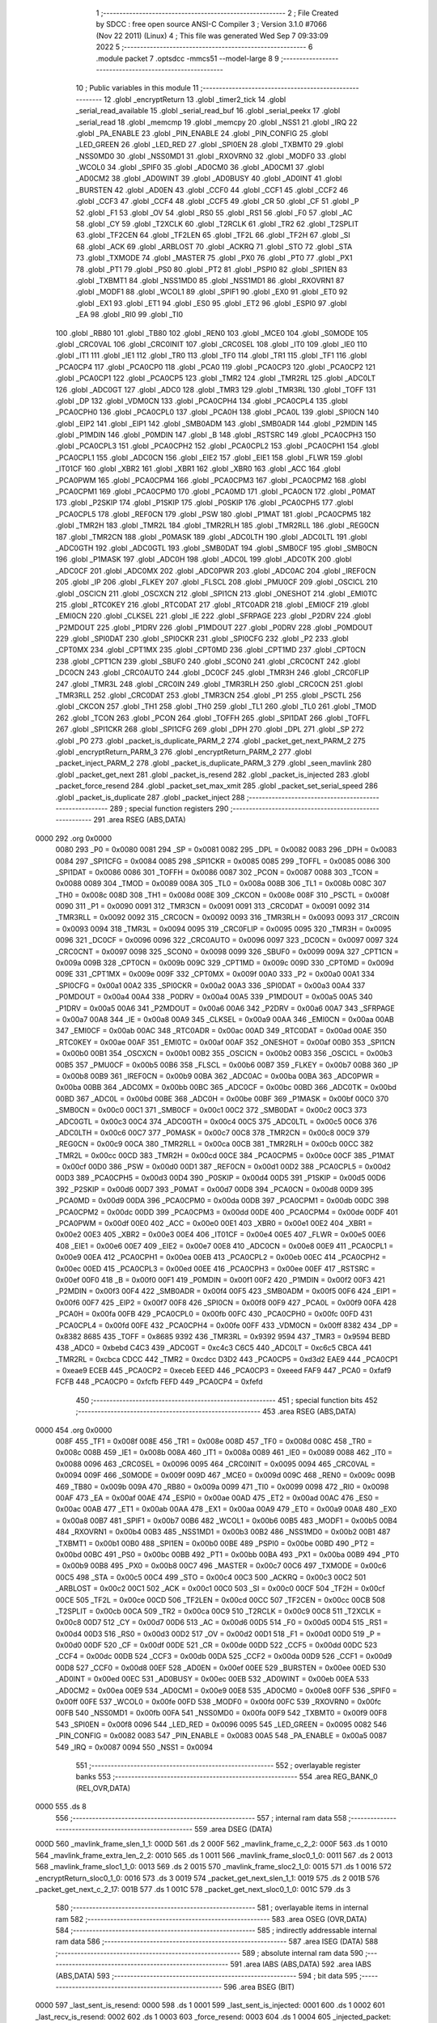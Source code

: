                               1 ;--------------------------------------------------------
                              2 ; File Created by SDCC : free open source ANSI-C Compiler
                              3 ; Version 3.1.0 #7066 (Nov 22 2011) (Linux)
                              4 ; This file was generated Wed Sep  7 09:33:09 2022
                              5 ;--------------------------------------------------------
                              6 	.module packet
                              7 	.optsdcc -mmcs51 --model-large
                              8 	
                              9 ;--------------------------------------------------------
                             10 ; Public variables in this module
                             11 ;--------------------------------------------------------
                             12 	.globl _encryptReturn
                             13 	.globl _timer2_tick
                             14 	.globl _serial_read_available
                             15 	.globl _serial_read_buf
                             16 	.globl _serial_peekx
                             17 	.globl _serial_read
                             18 	.globl _memcmp
                             19 	.globl _memcpy
                             20 	.globl _NSS1
                             21 	.globl _IRQ
                             22 	.globl _PA_ENABLE
                             23 	.globl _PIN_ENABLE
                             24 	.globl _PIN_CONFIG
                             25 	.globl _LED_GREEN
                             26 	.globl _LED_RED
                             27 	.globl _SPI0EN
                             28 	.globl _TXBMT0
                             29 	.globl _NSS0MD0
                             30 	.globl _NSS0MD1
                             31 	.globl _RXOVRN0
                             32 	.globl _MODF0
                             33 	.globl _WCOL0
                             34 	.globl _SPIF0
                             35 	.globl _AD0CM0
                             36 	.globl _AD0CM1
                             37 	.globl _AD0CM2
                             38 	.globl _AD0WINT
                             39 	.globl _AD0BUSY
                             40 	.globl _AD0INT
                             41 	.globl _BURSTEN
                             42 	.globl _AD0EN
                             43 	.globl _CCF0
                             44 	.globl _CCF1
                             45 	.globl _CCF2
                             46 	.globl _CCF3
                             47 	.globl _CCF4
                             48 	.globl _CCF5
                             49 	.globl _CR
                             50 	.globl _CF
                             51 	.globl _P
                             52 	.globl _F1
                             53 	.globl _OV
                             54 	.globl _RS0
                             55 	.globl _RS1
                             56 	.globl _F0
                             57 	.globl _AC
                             58 	.globl _CY
                             59 	.globl _T2XCLK
                             60 	.globl _T2RCLK
                             61 	.globl _TR2
                             62 	.globl _T2SPLIT
                             63 	.globl _TF2CEN
                             64 	.globl _TF2LEN
                             65 	.globl _TF2L
                             66 	.globl _TF2H
                             67 	.globl _SI
                             68 	.globl _ACK
                             69 	.globl _ARBLOST
                             70 	.globl _ACKRQ
                             71 	.globl _STO
                             72 	.globl _STA
                             73 	.globl _TXMODE
                             74 	.globl _MASTER
                             75 	.globl _PX0
                             76 	.globl _PT0
                             77 	.globl _PX1
                             78 	.globl _PT1
                             79 	.globl _PS0
                             80 	.globl _PT2
                             81 	.globl _PSPI0
                             82 	.globl _SPI1EN
                             83 	.globl _TXBMT1
                             84 	.globl _NSS1MD0
                             85 	.globl _NSS1MD1
                             86 	.globl _RXOVRN1
                             87 	.globl _MODF1
                             88 	.globl _WCOL1
                             89 	.globl _SPIF1
                             90 	.globl _EX0
                             91 	.globl _ET0
                             92 	.globl _EX1
                             93 	.globl _ET1
                             94 	.globl _ES0
                             95 	.globl _ET2
                             96 	.globl _ESPI0
                             97 	.globl _EA
                             98 	.globl _RI0
                             99 	.globl _TI0
                            100 	.globl _RB80
                            101 	.globl _TB80
                            102 	.globl _REN0
                            103 	.globl _MCE0
                            104 	.globl _S0MODE
                            105 	.globl _CRC0VAL
                            106 	.globl _CRC0INIT
                            107 	.globl _CRC0SEL
                            108 	.globl _IT0
                            109 	.globl _IE0
                            110 	.globl _IT1
                            111 	.globl _IE1
                            112 	.globl _TR0
                            113 	.globl _TF0
                            114 	.globl _TR1
                            115 	.globl _TF1
                            116 	.globl _PCA0CP4
                            117 	.globl _PCA0CP0
                            118 	.globl _PCA0
                            119 	.globl _PCA0CP3
                            120 	.globl _PCA0CP2
                            121 	.globl _PCA0CP1
                            122 	.globl _PCA0CP5
                            123 	.globl _TMR2
                            124 	.globl _TMR2RL
                            125 	.globl _ADC0LT
                            126 	.globl _ADC0GT
                            127 	.globl _ADC0
                            128 	.globl _TMR3
                            129 	.globl _TMR3RL
                            130 	.globl _TOFF
                            131 	.globl _DP
                            132 	.globl _VDM0CN
                            133 	.globl _PCA0CPH4
                            134 	.globl _PCA0CPL4
                            135 	.globl _PCA0CPH0
                            136 	.globl _PCA0CPL0
                            137 	.globl _PCA0H
                            138 	.globl _PCA0L
                            139 	.globl _SPI0CN
                            140 	.globl _EIP2
                            141 	.globl _EIP1
                            142 	.globl _SMB0ADM
                            143 	.globl _SMB0ADR
                            144 	.globl _P2MDIN
                            145 	.globl _P1MDIN
                            146 	.globl _P0MDIN
                            147 	.globl _B
                            148 	.globl _RSTSRC
                            149 	.globl _PCA0CPH3
                            150 	.globl _PCA0CPL3
                            151 	.globl _PCA0CPH2
                            152 	.globl _PCA0CPL2
                            153 	.globl _PCA0CPH1
                            154 	.globl _PCA0CPL1
                            155 	.globl _ADC0CN
                            156 	.globl _EIE2
                            157 	.globl _EIE1
                            158 	.globl _FLWR
                            159 	.globl _IT01CF
                            160 	.globl _XBR2
                            161 	.globl _XBR1
                            162 	.globl _XBR0
                            163 	.globl _ACC
                            164 	.globl _PCA0PWM
                            165 	.globl _PCA0CPM4
                            166 	.globl _PCA0CPM3
                            167 	.globl _PCA0CPM2
                            168 	.globl _PCA0CPM1
                            169 	.globl _PCA0CPM0
                            170 	.globl _PCA0MD
                            171 	.globl _PCA0CN
                            172 	.globl _P0MAT
                            173 	.globl _P2SKIP
                            174 	.globl _P1SKIP
                            175 	.globl _P0SKIP
                            176 	.globl _PCA0CPH5
                            177 	.globl _PCA0CPL5
                            178 	.globl _REF0CN
                            179 	.globl _PSW
                            180 	.globl _P1MAT
                            181 	.globl _PCA0CPM5
                            182 	.globl _TMR2H
                            183 	.globl _TMR2L
                            184 	.globl _TMR2RLH
                            185 	.globl _TMR2RLL
                            186 	.globl _REG0CN
                            187 	.globl _TMR2CN
                            188 	.globl _P0MASK
                            189 	.globl _ADC0LTH
                            190 	.globl _ADC0LTL
                            191 	.globl _ADC0GTH
                            192 	.globl _ADC0GTL
                            193 	.globl _SMB0DAT
                            194 	.globl _SMB0CF
                            195 	.globl _SMB0CN
                            196 	.globl _P1MASK
                            197 	.globl _ADC0H
                            198 	.globl _ADC0L
                            199 	.globl _ADC0TK
                            200 	.globl _ADC0CF
                            201 	.globl _ADC0MX
                            202 	.globl _ADC0PWR
                            203 	.globl _ADC0AC
                            204 	.globl _IREF0CN
                            205 	.globl _IP
                            206 	.globl _FLKEY
                            207 	.globl _FLSCL
                            208 	.globl _PMU0CF
                            209 	.globl _OSCICL
                            210 	.globl _OSCICN
                            211 	.globl _OSCXCN
                            212 	.globl _SPI1CN
                            213 	.globl _ONESHOT
                            214 	.globl _EMI0TC
                            215 	.globl _RTC0KEY
                            216 	.globl _RTC0DAT
                            217 	.globl _RTC0ADR
                            218 	.globl _EMI0CF
                            219 	.globl _EMI0CN
                            220 	.globl _CLKSEL
                            221 	.globl _IE
                            222 	.globl _SFRPAGE
                            223 	.globl _P2DRV
                            224 	.globl _P2MDOUT
                            225 	.globl _P1DRV
                            226 	.globl _P1MDOUT
                            227 	.globl _P0DRV
                            228 	.globl _P0MDOUT
                            229 	.globl _SPI0DAT
                            230 	.globl _SPI0CKR
                            231 	.globl _SPI0CFG
                            232 	.globl _P2
                            233 	.globl _CPT0MX
                            234 	.globl _CPT1MX
                            235 	.globl _CPT0MD
                            236 	.globl _CPT1MD
                            237 	.globl _CPT0CN
                            238 	.globl _CPT1CN
                            239 	.globl _SBUF0
                            240 	.globl _SCON0
                            241 	.globl _CRC0CNT
                            242 	.globl _DC0CN
                            243 	.globl _CRC0AUTO
                            244 	.globl _DC0CF
                            245 	.globl _TMR3H
                            246 	.globl _CRC0FLIP
                            247 	.globl _TMR3L
                            248 	.globl _CRC0IN
                            249 	.globl _TMR3RLH
                            250 	.globl _CRC0CN
                            251 	.globl _TMR3RLL
                            252 	.globl _CRC0DAT
                            253 	.globl _TMR3CN
                            254 	.globl _P1
                            255 	.globl _PSCTL
                            256 	.globl _CKCON
                            257 	.globl _TH1
                            258 	.globl _TH0
                            259 	.globl _TL1
                            260 	.globl _TL0
                            261 	.globl _TMOD
                            262 	.globl _TCON
                            263 	.globl _PCON
                            264 	.globl _TOFFH
                            265 	.globl _SPI1DAT
                            266 	.globl _TOFFL
                            267 	.globl _SPI1CKR
                            268 	.globl _SPI1CFG
                            269 	.globl _DPH
                            270 	.globl _DPL
                            271 	.globl _SP
                            272 	.globl _P0
                            273 	.globl _packet_is_duplicate_PARM_2
                            274 	.globl _packet_get_next_PARM_2
                            275 	.globl _encryptReturn_PARM_3
                            276 	.globl _encryptReturn_PARM_2
                            277 	.globl _packet_inject_PARM_2
                            278 	.globl _packet_is_duplicate_PARM_3
                            279 	.globl _seen_mavlink
                            280 	.globl _packet_get_next
                            281 	.globl _packet_is_resend
                            282 	.globl _packet_is_injected
                            283 	.globl _packet_force_resend
                            284 	.globl _packet_set_max_xmit
                            285 	.globl _packet_set_serial_speed
                            286 	.globl _packet_is_duplicate
                            287 	.globl _packet_inject
                            288 ;--------------------------------------------------------
                            289 ; special function registers
                            290 ;--------------------------------------------------------
                            291 	.area RSEG    (ABS,DATA)
   0000                     292 	.org 0x0000
                    0080    293 _P0	=	0x0080
                    0081    294 _SP	=	0x0081
                    0082    295 _DPL	=	0x0082
                    0083    296 _DPH	=	0x0083
                    0084    297 _SPI1CFG	=	0x0084
                    0085    298 _SPI1CKR	=	0x0085
                    0085    299 _TOFFL	=	0x0085
                    0086    300 _SPI1DAT	=	0x0086
                    0086    301 _TOFFH	=	0x0086
                    0087    302 _PCON	=	0x0087
                    0088    303 _TCON	=	0x0088
                    0089    304 _TMOD	=	0x0089
                    008A    305 _TL0	=	0x008a
                    008B    306 _TL1	=	0x008b
                    008C    307 _TH0	=	0x008c
                    008D    308 _TH1	=	0x008d
                    008E    309 _CKCON	=	0x008e
                    008F    310 _PSCTL	=	0x008f
                    0090    311 _P1	=	0x0090
                    0091    312 _TMR3CN	=	0x0091
                    0091    313 _CRC0DAT	=	0x0091
                    0092    314 _TMR3RLL	=	0x0092
                    0092    315 _CRC0CN	=	0x0092
                    0093    316 _TMR3RLH	=	0x0093
                    0093    317 _CRC0IN	=	0x0093
                    0094    318 _TMR3L	=	0x0094
                    0095    319 _CRC0FLIP	=	0x0095
                    0095    320 _TMR3H	=	0x0095
                    0096    321 _DC0CF	=	0x0096
                    0096    322 _CRC0AUTO	=	0x0096
                    0097    323 _DC0CN	=	0x0097
                    0097    324 _CRC0CNT	=	0x0097
                    0098    325 _SCON0	=	0x0098
                    0099    326 _SBUF0	=	0x0099
                    009A    327 _CPT1CN	=	0x009a
                    009B    328 _CPT0CN	=	0x009b
                    009C    329 _CPT1MD	=	0x009c
                    009D    330 _CPT0MD	=	0x009d
                    009E    331 _CPT1MX	=	0x009e
                    009F    332 _CPT0MX	=	0x009f
                    00A0    333 _P2	=	0x00a0
                    00A1    334 _SPI0CFG	=	0x00a1
                    00A2    335 _SPI0CKR	=	0x00a2
                    00A3    336 _SPI0DAT	=	0x00a3
                    00A4    337 _P0MDOUT	=	0x00a4
                    00A4    338 _P0DRV	=	0x00a4
                    00A5    339 _P1MDOUT	=	0x00a5
                    00A5    340 _P1DRV	=	0x00a5
                    00A6    341 _P2MDOUT	=	0x00a6
                    00A6    342 _P2DRV	=	0x00a6
                    00A7    343 _SFRPAGE	=	0x00a7
                    00A8    344 _IE	=	0x00a8
                    00A9    345 _CLKSEL	=	0x00a9
                    00AA    346 _EMI0CN	=	0x00aa
                    00AB    347 _EMI0CF	=	0x00ab
                    00AC    348 _RTC0ADR	=	0x00ac
                    00AD    349 _RTC0DAT	=	0x00ad
                    00AE    350 _RTC0KEY	=	0x00ae
                    00AF    351 _EMI0TC	=	0x00af
                    00AF    352 _ONESHOT	=	0x00af
                    00B0    353 _SPI1CN	=	0x00b0
                    00B1    354 _OSCXCN	=	0x00b1
                    00B2    355 _OSCICN	=	0x00b2
                    00B3    356 _OSCICL	=	0x00b3
                    00B5    357 _PMU0CF	=	0x00b5
                    00B6    358 _FLSCL	=	0x00b6
                    00B7    359 _FLKEY	=	0x00b7
                    00B8    360 _IP	=	0x00b8
                    00B9    361 _IREF0CN	=	0x00b9
                    00BA    362 _ADC0AC	=	0x00ba
                    00BA    363 _ADC0PWR	=	0x00ba
                    00BB    364 _ADC0MX	=	0x00bb
                    00BC    365 _ADC0CF	=	0x00bc
                    00BD    366 _ADC0TK	=	0x00bd
                    00BD    367 _ADC0L	=	0x00bd
                    00BE    368 _ADC0H	=	0x00be
                    00BF    369 _P1MASK	=	0x00bf
                    00C0    370 _SMB0CN	=	0x00c0
                    00C1    371 _SMB0CF	=	0x00c1
                    00C2    372 _SMB0DAT	=	0x00c2
                    00C3    373 _ADC0GTL	=	0x00c3
                    00C4    374 _ADC0GTH	=	0x00c4
                    00C5    375 _ADC0LTL	=	0x00c5
                    00C6    376 _ADC0LTH	=	0x00c6
                    00C7    377 _P0MASK	=	0x00c7
                    00C8    378 _TMR2CN	=	0x00c8
                    00C9    379 _REG0CN	=	0x00c9
                    00CA    380 _TMR2RLL	=	0x00ca
                    00CB    381 _TMR2RLH	=	0x00cb
                    00CC    382 _TMR2L	=	0x00cc
                    00CD    383 _TMR2H	=	0x00cd
                    00CE    384 _PCA0CPM5	=	0x00ce
                    00CF    385 _P1MAT	=	0x00cf
                    00D0    386 _PSW	=	0x00d0
                    00D1    387 _REF0CN	=	0x00d1
                    00D2    388 _PCA0CPL5	=	0x00d2
                    00D3    389 _PCA0CPH5	=	0x00d3
                    00D4    390 _P0SKIP	=	0x00d4
                    00D5    391 _P1SKIP	=	0x00d5
                    00D6    392 _P2SKIP	=	0x00d6
                    00D7    393 _P0MAT	=	0x00d7
                    00D8    394 _PCA0CN	=	0x00d8
                    00D9    395 _PCA0MD	=	0x00d9
                    00DA    396 _PCA0CPM0	=	0x00da
                    00DB    397 _PCA0CPM1	=	0x00db
                    00DC    398 _PCA0CPM2	=	0x00dc
                    00DD    399 _PCA0CPM3	=	0x00dd
                    00DE    400 _PCA0CPM4	=	0x00de
                    00DF    401 _PCA0PWM	=	0x00df
                    00E0    402 _ACC	=	0x00e0
                    00E1    403 _XBR0	=	0x00e1
                    00E2    404 _XBR1	=	0x00e2
                    00E3    405 _XBR2	=	0x00e3
                    00E4    406 _IT01CF	=	0x00e4
                    00E5    407 _FLWR	=	0x00e5
                    00E6    408 _EIE1	=	0x00e6
                    00E7    409 _EIE2	=	0x00e7
                    00E8    410 _ADC0CN	=	0x00e8
                    00E9    411 _PCA0CPL1	=	0x00e9
                    00EA    412 _PCA0CPH1	=	0x00ea
                    00EB    413 _PCA0CPL2	=	0x00eb
                    00EC    414 _PCA0CPH2	=	0x00ec
                    00ED    415 _PCA0CPL3	=	0x00ed
                    00EE    416 _PCA0CPH3	=	0x00ee
                    00EF    417 _RSTSRC	=	0x00ef
                    00F0    418 _B	=	0x00f0
                    00F1    419 _P0MDIN	=	0x00f1
                    00F2    420 _P1MDIN	=	0x00f2
                    00F3    421 _P2MDIN	=	0x00f3
                    00F4    422 _SMB0ADR	=	0x00f4
                    00F5    423 _SMB0ADM	=	0x00f5
                    00F6    424 _EIP1	=	0x00f6
                    00F7    425 _EIP2	=	0x00f7
                    00F8    426 _SPI0CN	=	0x00f8
                    00F9    427 _PCA0L	=	0x00f9
                    00FA    428 _PCA0H	=	0x00fa
                    00FB    429 _PCA0CPL0	=	0x00fb
                    00FC    430 _PCA0CPH0	=	0x00fc
                    00FD    431 _PCA0CPL4	=	0x00fd
                    00FE    432 _PCA0CPH4	=	0x00fe
                    00FF    433 _VDM0CN	=	0x00ff
                    8382    434 _DP	=	0x8382
                    8685    435 _TOFF	=	0x8685
                    9392    436 _TMR3RL	=	0x9392
                    9594    437 _TMR3	=	0x9594
                    BEBD    438 _ADC0	=	0xbebd
                    C4C3    439 _ADC0GT	=	0xc4c3
                    C6C5    440 _ADC0LT	=	0xc6c5
                    CBCA    441 _TMR2RL	=	0xcbca
                    CDCC    442 _TMR2	=	0xcdcc
                    D3D2    443 _PCA0CP5	=	0xd3d2
                    EAE9    444 _PCA0CP1	=	0xeae9
                    ECEB    445 _PCA0CP2	=	0xeceb
                    EEED    446 _PCA0CP3	=	0xeeed
                    FAF9    447 _PCA0	=	0xfaf9
                    FCFB    448 _PCA0CP0	=	0xfcfb
                    FEFD    449 _PCA0CP4	=	0xfefd
                            450 ;--------------------------------------------------------
                            451 ; special function bits
                            452 ;--------------------------------------------------------
                            453 	.area RSEG    (ABS,DATA)
   0000                     454 	.org 0x0000
                    008F    455 _TF1	=	0x008f
                    008E    456 _TR1	=	0x008e
                    008D    457 _TF0	=	0x008d
                    008C    458 _TR0	=	0x008c
                    008B    459 _IE1	=	0x008b
                    008A    460 _IT1	=	0x008a
                    0089    461 _IE0	=	0x0089
                    0088    462 _IT0	=	0x0088
                    0096    463 _CRC0SEL	=	0x0096
                    0095    464 _CRC0INIT	=	0x0095
                    0094    465 _CRC0VAL	=	0x0094
                    009F    466 _S0MODE	=	0x009f
                    009D    467 _MCE0	=	0x009d
                    009C    468 _REN0	=	0x009c
                    009B    469 _TB80	=	0x009b
                    009A    470 _RB80	=	0x009a
                    0099    471 _TI0	=	0x0099
                    0098    472 _RI0	=	0x0098
                    00AF    473 _EA	=	0x00af
                    00AE    474 _ESPI0	=	0x00ae
                    00AD    475 _ET2	=	0x00ad
                    00AC    476 _ES0	=	0x00ac
                    00AB    477 _ET1	=	0x00ab
                    00AA    478 _EX1	=	0x00aa
                    00A9    479 _ET0	=	0x00a9
                    00A8    480 _EX0	=	0x00a8
                    00B7    481 _SPIF1	=	0x00b7
                    00B6    482 _WCOL1	=	0x00b6
                    00B5    483 _MODF1	=	0x00b5
                    00B4    484 _RXOVRN1	=	0x00b4
                    00B3    485 _NSS1MD1	=	0x00b3
                    00B2    486 _NSS1MD0	=	0x00b2
                    00B1    487 _TXBMT1	=	0x00b1
                    00B0    488 _SPI1EN	=	0x00b0
                    00BE    489 _PSPI0	=	0x00be
                    00BD    490 _PT2	=	0x00bd
                    00BC    491 _PS0	=	0x00bc
                    00BB    492 _PT1	=	0x00bb
                    00BA    493 _PX1	=	0x00ba
                    00B9    494 _PT0	=	0x00b9
                    00B8    495 _PX0	=	0x00b8
                    00C7    496 _MASTER	=	0x00c7
                    00C6    497 _TXMODE	=	0x00c6
                    00C5    498 _STA	=	0x00c5
                    00C4    499 _STO	=	0x00c4
                    00C3    500 _ACKRQ	=	0x00c3
                    00C2    501 _ARBLOST	=	0x00c2
                    00C1    502 _ACK	=	0x00c1
                    00C0    503 _SI	=	0x00c0
                    00CF    504 _TF2H	=	0x00cf
                    00CE    505 _TF2L	=	0x00ce
                    00CD    506 _TF2LEN	=	0x00cd
                    00CC    507 _TF2CEN	=	0x00cc
                    00CB    508 _T2SPLIT	=	0x00cb
                    00CA    509 _TR2	=	0x00ca
                    00C9    510 _T2RCLK	=	0x00c9
                    00C8    511 _T2XCLK	=	0x00c8
                    00D7    512 _CY	=	0x00d7
                    00D6    513 _AC	=	0x00d6
                    00D5    514 _F0	=	0x00d5
                    00D4    515 _RS1	=	0x00d4
                    00D3    516 _RS0	=	0x00d3
                    00D2    517 _OV	=	0x00d2
                    00D1    518 _F1	=	0x00d1
                    00D0    519 _P	=	0x00d0
                    00DF    520 _CF	=	0x00df
                    00DE    521 _CR	=	0x00de
                    00DD    522 _CCF5	=	0x00dd
                    00DC    523 _CCF4	=	0x00dc
                    00DB    524 _CCF3	=	0x00db
                    00DA    525 _CCF2	=	0x00da
                    00D9    526 _CCF1	=	0x00d9
                    00D8    527 _CCF0	=	0x00d8
                    00EF    528 _AD0EN	=	0x00ef
                    00EE    529 _BURSTEN	=	0x00ee
                    00ED    530 _AD0INT	=	0x00ed
                    00EC    531 _AD0BUSY	=	0x00ec
                    00EB    532 _AD0WINT	=	0x00eb
                    00EA    533 _AD0CM2	=	0x00ea
                    00E9    534 _AD0CM1	=	0x00e9
                    00E8    535 _AD0CM0	=	0x00e8
                    00FF    536 _SPIF0	=	0x00ff
                    00FE    537 _WCOL0	=	0x00fe
                    00FD    538 _MODF0	=	0x00fd
                    00FC    539 _RXOVRN0	=	0x00fc
                    00FB    540 _NSS0MD1	=	0x00fb
                    00FA    541 _NSS0MD0	=	0x00fa
                    00F9    542 _TXBMT0	=	0x00f9
                    00F8    543 _SPI0EN	=	0x00f8
                    0096    544 _LED_RED	=	0x0096
                    0095    545 _LED_GREEN	=	0x0095
                    0082    546 _PIN_CONFIG	=	0x0082
                    0083    547 _PIN_ENABLE	=	0x0083
                    00A5    548 _PA_ENABLE	=	0x00a5
                    0087    549 _IRQ	=	0x0087
                    0094    550 _NSS1	=	0x0094
                            551 ;--------------------------------------------------------
                            552 ; overlayable register banks
                            553 ;--------------------------------------------------------
                            554 	.area REG_BANK_0	(REL,OVR,DATA)
   0000                     555 	.ds 8
                            556 ;--------------------------------------------------------
                            557 ; internal ram data
                            558 ;--------------------------------------------------------
                            559 	.area DSEG    (DATA)
   000D                     560 _mavlink_frame_slen_1_1:
   000D                     561 	.ds 2
   000F                     562 _mavlink_frame_c_2_2:
   000F                     563 	.ds 1
   0010                     564 _mavlink_frame_extra_len_2_2:
   0010                     565 	.ds 1
   0011                     566 _mavlink_frame_sloc0_1_0:
   0011                     567 	.ds 2
   0013                     568 _mavlink_frame_sloc1_1_0:
   0013                     569 	.ds 2
   0015                     570 _mavlink_frame_sloc2_1_0:
   0015                     571 	.ds 1
   0016                     572 _encryptReturn_sloc0_1_0:
   0016                     573 	.ds 3
   0019                     574 _packet_get_next_slen_1_1:
   0019                     575 	.ds 2
   001B                     576 _packet_get_next_c_2_17:
   001B                     577 	.ds 1
   001C                     578 _packet_get_next_sloc0_1_0:
   001C                     579 	.ds 3
                            580 ;--------------------------------------------------------
                            581 ; overlayable items in internal ram 
                            582 ;--------------------------------------------------------
                            583 	.area OSEG    (OVR,DATA)
                            584 ;--------------------------------------------------------
                            585 ; indirectly addressable internal ram data
                            586 ;--------------------------------------------------------
                            587 	.area ISEG    (DATA)
                            588 ;--------------------------------------------------------
                            589 ; absolute internal ram data
                            590 ;--------------------------------------------------------
                            591 	.area IABS    (ABS,DATA)
                            592 	.area IABS    (ABS,DATA)
                            593 ;--------------------------------------------------------
                            594 ; bit data
                            595 ;--------------------------------------------------------
                            596 	.area BSEG    (BIT)
   0000                     597 _last_sent_is_resend:
   0000                     598 	.ds 1
   0001                     599 _last_sent_is_injected:
   0001                     600 	.ds 1
   0002                     601 _last_recv_is_resend:
   0002                     602 	.ds 1
   0003                     603 _force_resend:
   0003                     604 	.ds 1
   0004                     605 _injected_packet:
   0004                     606 	.ds 1
   0005                     607 _seen_mavlink::
   0005                     608 	.ds 1
   0006                     609 _packet_is_duplicate_PARM_3:
   0006                     610 	.ds 1
                            611 ;--------------------------------------------------------
                            612 ; paged external ram data
                            613 ;--------------------------------------------------------
                            614 	.area PSEG    (PAG,XDATA)
   0002                     615 _serial_rate:
   0002                     616 	.ds 2
   0004                     617 _mav_pkt_len:
   0004                     618 	.ds 1
   0005                     619 _mav_pkt_start_time:
   0005                     620 	.ds 2
   0007                     621 _mav_pkt_max_time:
   0007                     622 	.ds 2
   0009                     623 _mav_max_xmit:
   0009                     624 	.ds 1
   000A                     625 _mavlink_frame_PARM_2:
   000A                     626 	.ds 2
   000C                     627 _packet_inject_PARM_2:
   000C                     628 	.ds 1
                            629 ;--------------------------------------------------------
                            630 ; external ram data
                            631 ;--------------------------------------------------------
                            632 	.area XSEG    (XDATA)
   00C1                     633 _last_received:
   00C1                     634 	.ds 252
   01BD                     635 _last_sent:
   01BD                     636 	.ds 252
   02B9                     637 _last_sent_len:
   02B9                     638 	.ds 1
   02BA                     639 _last_recv_len:
   02BA                     640 	.ds 1
   02BB                     641 _mavlink_frame_max_xmit_1_1:
   02BB                     642 	.ds 1
   02BC                     643 _encryptReturn_PARM_2:
   02BC                     644 	.ds 2
   02BE                     645 _encryptReturn_PARM_3:
   02BE                     646 	.ds 1
   02BF                     647 _encryptReturn_buf_out_1_1:
   02BF                     648 	.ds 2
   02C1                     649 _packet_get_next_PARM_2:
   02C1                     650 	.ds 2
   02C3                     651 _packet_set_max_xmit_max_1_1:
   02C3                     652 	.ds 1
   02C4                     653 _packet_set_serial_speed_speed_1_1:
   02C4                     654 	.ds 2
   02C6                     655 _packet_is_duplicate_PARM_2:
   02C6                     656 	.ds 2
   02C8                     657 _packet_is_duplicate_len_1_1:
   02C8                     658 	.ds 1
   02C9                     659 _packet_inject_buf_1_1:
   02C9                     660 	.ds 2
                            661 ;--------------------------------------------------------
                            662 ; absolute external ram data
                            663 ;--------------------------------------------------------
                            664 	.area XABS    (ABS,XDATA)
                            665 ;--------------------------------------------------------
                            666 ; external initialized ram data
                            667 ;--------------------------------------------------------
                            668 	.area XISEG   (XDATA)
                            669 	.area HOME    (CODE)
                            670 	.area GSINIT0 (CODE)
                            671 	.area GSINIT1 (CODE)
                            672 	.area GSINIT2 (CODE)
                            673 	.area GSINIT3 (CODE)
                            674 	.area GSINIT4 (CODE)
                            675 	.area GSINIT5 (CODE)
                            676 	.area GSINIT  (CODE)
                            677 	.area GSFINAL (CODE)
                            678 	.area CSEG    (CODE)
                            679 ;--------------------------------------------------------
                            680 ; global & static initialisations
                            681 ;--------------------------------------------------------
                            682 	.area HOME    (CODE)
                            683 	.area GSINIT  (CODE)
                            684 	.area GSFINAL (CODE)
                            685 	.area GSINIT  (CODE)
                            686 ;--------------------------------------------------------
                            687 ; Home
                            688 ;--------------------------------------------------------
                            689 	.area HOME    (CODE)
                            690 	.area HOME    (CODE)
                            691 ;--------------------------------------------------------
                            692 ; code
                            693 ;--------------------------------------------------------
                            694 	.area CSEG    (CODE)
                            695 ;------------------------------------------------------------
                            696 ;Allocation info for local variables in function 'check_heartbeat'
                            697 ;------------------------------------------------------------
                            698 ;	radio/packet.c:81: static void check_heartbeat(__xdata uint8_t * __pdata buf)
                            699 ;	-----------------------------------------
                            700 ;	 function check_heartbeat
                            701 ;	-----------------------------------------
   0720                     702 _check_heartbeat:
                    0007    703 	ar7 = 0x07
                    0006    704 	ar6 = 0x06
                    0005    705 	ar5 = 0x05
                    0004    706 	ar4 = 0x04
                    0003    707 	ar3 = 0x03
                    0002    708 	ar2 = 0x02
                    0001    709 	ar1 = 0x01
                    0000    710 	ar0 = 0x00
                            711 ;	radio/packet.c:83: if ((buf[1] == 9 && buf[0] == MAVLINK10_STX && buf[5] == 0) ||
   0720 AE 82               712 	mov	r6,dpl
   0722 AF 83               713 	mov  r7,dph
   0724 A3                  714 	inc	dptr
   0725 E0                  715 	movx	a,@dptr
   0726 FD                  716 	mov	r5,a
   0727 BD 09 17            717 	cjne	r5,#0x09,00109$
   072A 8E 82               718 	mov	dpl,r6
   072C 8F 83               719 	mov	dph,r7
   072E E0                  720 	movx	a,@dptr
   072F FC                  721 	mov	r4,a
   0730 BC FE 0E            722 	cjne	r4,#0xFE,00109$
   0733 74 05               723 	mov	a,#0x05
   0735 2E                  724 	add	a,r6
   0736 FB                  725 	mov	r3,a
   0737 E4                  726 	clr	a
   0738 3F                  727 	addc	a,r7
   0739 FC                  728 	mov	r4,a
   073A 8B 82               729 	mov	dpl,r3
   073C 8C 83               730 	mov	dph,r4
   073E E0                  731 	movx	a,@dptr
   073F 60 38               732 	jz	00101$
   0741                     733 00109$:
                            734 ;	radio/packet.c:84: (buf[1] <= 9 && buf[0] == MAVLINK20_STX && buf[7] == 0 && buf[8] == 0 && buf[9] == 0)) {
   0741 ED                  735 	mov	a,r5
   0742 24 F6               736 	add	a,#0xff - 0x09
   0744 40 35               737 	jc	00110$
   0746 8E 82               738 	mov	dpl,r6
   0748 8F 83               739 	mov	dph,r7
   074A E0                  740 	movx	a,@dptr
   074B FD                  741 	mov	r5,a
   074C BD FD 2C            742 	cjne	r5,#0xFD,00110$
   074F 74 07               743 	mov	a,#0x07
   0751 2E                  744 	add	a,r6
   0752 FC                  745 	mov	r4,a
   0753 E4                  746 	clr	a
   0754 3F                  747 	addc	a,r7
   0755 FD                  748 	mov	r5,a
   0756 8C 82               749 	mov	dpl,r4
   0758 8D 83               750 	mov	dph,r5
   075A E0                  751 	movx	a,@dptr
   075B 70 1E               752 	jnz	00110$
   075D 74 08               753 	mov	a,#0x08
   075F 2E                  754 	add	a,r6
   0760 FC                  755 	mov	r4,a
   0761 E4                  756 	clr	a
   0762 3F                  757 	addc	a,r7
   0763 FD                  758 	mov	r5,a
   0764 8C 82               759 	mov	dpl,r4
   0766 8D 83               760 	mov	dph,r5
   0768 E0                  761 	movx	a,@dptr
   0769 70 10               762 	jnz	00110$
   076B 74 09               763 	mov	a,#0x09
   076D 2E                  764 	add	a,r6
   076E FE                  765 	mov	r6,a
   076F E4                  766 	clr	a
   0770 3F                  767 	addc	a,r7
   0771 FF                  768 	mov	r7,a
   0772 8E 82               769 	mov	dpl,r6
   0774 8F 83               770 	mov	dph,r7
   0776 E0                  771 	movx	a,@dptr
   0777 70 02               772 	jnz	00110$
   0779                     773 00101$:
                            774 ;	radio/packet.c:86: seen_mavlink = true;
   0779 D2 05               775 	setb	_seen_mavlink
   077B                     776 00110$:
   077B 22                  777 	ret
                            778 ;------------------------------------------------------------
                            779 ;Allocation info for local variables in function 'mavlink_frame'
                            780 ;------------------------------------------------------------
                            781 ;slen                      Allocated with name '_mavlink_frame_slen_1_1'
                            782 ;c                         Allocated with name '_mavlink_frame_c_2_2'
                            783 ;extra_len                 Allocated with name '_mavlink_frame_extra_len_2_2'
                            784 ;sloc0                     Allocated with name '_mavlink_frame_sloc0_1_0'
                            785 ;sloc1                     Allocated with name '_mavlink_frame_sloc1_1_0'
                            786 ;sloc2                     Allocated with name '_mavlink_frame_sloc2_1_0'
                            787 ;max_xmit                  Allocated with name '_mavlink_frame_max_xmit_1_1'
                            788 ;------------------------------------------------------------
                            789 ;	radio/packet.c:101: uint8_t mavlink_frame(uint8_t max_xmit, __xdata uint8_t * __pdata buf)
                            790 ;	-----------------------------------------
                            791 ;	 function mavlink_frame
                            792 ;	-----------------------------------------
   077C                     793 _mavlink_frame:
   077C E5 82               794 	mov	a,dpl
   077E 90 02 BB            795 	mov	dptr,#_mavlink_frame_max_xmit_1_1
   0781 F0                  796 	movx	@dptr,a
                            797 ;	radio/packet.c:105: last_sent_len = 0;
   0782 90 02 B9            798 	mov	dptr,#_last_sent_len
   0785 E4                  799 	clr	a
   0786 F0                  800 	movx	@dptr,a
                            801 ;	radio/packet.c:106: mav_pkt_len = 0;
   0787 78 04               802 	mov	r0,#_mav_pkt_len
   0789 E4                  803 	clr	a
   078A F2                  804 	movx	@r0,a
                            805 ;	radio/packet.c:108: slen = serial_read_available();
   078B 12 5D 77            806 	lcall	_serial_read_available
   078E 85 82 0D            807 	mov	_mavlink_frame_slen_1_1,dpl
   0791 85 83 0E            808 	mov	(_mavlink_frame_slen_1_1 + 1),dph
                            809 ;	radio/packet.c:112: while (slen >= 8) {
   0794 90 02 BB            810 	mov	dptr,#_mavlink_frame_max_xmit_1_1
   0797 E0                  811 	movx	a,@dptr
   0798 FD                  812 	mov	r5,a
   0799                     813 00113$:
   0799 C3                  814 	clr	c
   079A E5 0D               815 	mov	a,_mavlink_frame_slen_1_1
   079C 94 08               816 	subb	a,#0x08
   079E E5 0E               817 	mov	a,(_mavlink_frame_slen_1_1 + 1)
   07A0 94 00               818 	subb	a,#0x00
   07A2 50 03               819 	jnc	00127$
   07A4 02 09 02            820 	ljmp	00115$
   07A7                     821 00127$:
                            822 ;	radio/packet.c:113: register uint8_t c = serial_peekx(0);
   07A7 90 00 00            823 	mov	dptr,#0x0000
   07AA C0 05               824 	push	ar5
   07AC 12 5B B2            825 	lcall	_serial_peekx
   07AF 85 82 0F            826 	mov	_mavlink_frame_c_2_2,dpl
   07B2 D0 05               827 	pop	ar5
                            828 ;	radio/packet.c:114: register uint8_t extra_len = 8;
   07B4 75 10 08            829 	mov	_mavlink_frame_extra_len_2_2,#0x08
                            830 ;	radio/packet.c:115: if (c != MAVLINK10_STX && c != MAVLINK20_STX) {
   07B7 74 FE               831 	mov	a,#0xFE
   07B9 B5 0F 02            832 	cjne	a,_mavlink_frame_c_2_2,00128$
   07BC 80 0E               833 	sjmp	00102$
   07BE                     834 00128$:
   07BE 74 FD               835 	mov	a,#0xFD
   07C0 B5 0F 02            836 	cjne	a,_mavlink_frame_c_2_2,00129$
   07C3 80 07               837 	sjmp	00102$
   07C5                     838 00129$:
                            839 ;	radio/packet.c:117: return last_sent_len;			
   07C5 90 02 B9            840 	mov	dptr,#_last_sent_len
   07C8 E0                  841 	movx	a,@dptr
   07C9 F5 82               842 	mov	dpl,a
   07CB 22                  843 	ret
   07CC                     844 00102$:
                            845 ;	radio/packet.c:119: if (c == MAVLINK20_STX) {
   07CC 74 FD               846 	mov	a,#0xFD
   07CE B5 0F 1B            847 	cjne	a,_mavlink_frame_c_2_2,00107$
                            848 ;	radio/packet.c:120: extra_len += 4;
   07D1 E5 10               849 	mov	a,_mavlink_frame_extra_len_2_2
   07D3 24 04               850 	add	a,#0x04
   07D5 F5 10               851 	mov	_mavlink_frame_extra_len_2_2,a
                            852 ;	radio/packet.c:121: if (serial_peekx(2) & 1) {
   07D7 90 00 02            853 	mov	dptr,#0x0002
   07DA C0 05               854 	push	ar5
   07DC 12 5B B2            855 	lcall	_serial_peekx
   07DF E5 82               856 	mov	a,dpl
   07E1 D0 05               857 	pop	ar5
   07E3 30 E0 06            858 	jnb	acc.0,00107$
                            859 ;	radio/packet.c:123: extra_len += 13;
   07E6 74 0D               860 	mov	a,#0x0D
   07E8 25 10               861 	add	a,_mavlink_frame_extra_len_2_2
   07EA F5 10               862 	mov	_mavlink_frame_extra_len_2_2,a
   07EC                     863 00107$:
                            864 ;	radio/packet.c:127: c = serial_peekx(1);
   07EC 90 00 01            865 	mov	dptr,#0x0001
   07EF C0 05               866 	push	ar5
   07F1 12 5B B2            867 	lcall	_serial_peekx
   07F4 85 82 0F            868 	mov	_mavlink_frame_c_2_2,dpl
   07F7 D0 05               869 	pop	ar5
                            870 ;	radio/packet.c:128: if (c >= 255 - extra_len || 
   07F9 85 10 11            871 	mov	_mavlink_frame_sloc0_1_0,_mavlink_frame_extra_len_2_2
   07FC 75 12 00            872 	mov	(_mavlink_frame_sloc0_1_0 + 1),#0x00
   07FF 74 FF               873 	mov	a,#0xFF
   0801 C3                  874 	clr	c
   0802 95 11               875 	subb	a,_mavlink_frame_sloc0_1_0
   0804 FA                  876 	mov	r2,a
   0805 E4                  877 	clr	a
   0806 95 12               878 	subb	a,(_mavlink_frame_sloc0_1_0 + 1)
   0808 FF                  879 	mov	r7,a
   0809 85 0F 13            880 	mov	_mavlink_frame_sloc1_1_0,_mavlink_frame_c_2_2
   080C 75 14 00            881 	mov	(_mavlink_frame_sloc1_1_0 + 1),#0x00
   080F C3                  882 	clr	c
   0810 E5 13               883 	mov	a,_mavlink_frame_sloc1_1_0
   0812 9A                  884 	subb	a,r2
   0813 E5 14               885 	mov	a,(_mavlink_frame_sloc1_1_0 + 1)
   0815 64 80               886 	xrl	a,#0x80
   0817 8F F0               887 	mov	b,r7
   0819 63 F0 80            888 	xrl	b,#0x80
   081C 95 F0               889 	subb	a,b
   081E 40 03               890 	jc	00133$
   0820 02 09 02            891 	ljmp	00115$
   0823                     892 00133$:
                            893 ;	radio/packet.c:129: c+extra_len > max_xmit - last_sent_len) {
   0823 E5 11               894 	mov	a,_mavlink_frame_sloc0_1_0
   0825 25 13               895 	add	a,_mavlink_frame_sloc1_1_0
   0827 FE                  896 	mov	r6,a
   0828 E5 12               897 	mov	a,(_mavlink_frame_sloc0_1_0 + 1)
   082A 35 14               898 	addc	a,(_mavlink_frame_sloc1_1_0 + 1)
   082C FF                  899 	mov	r7,a
   082D 8D 02               900 	mov	ar2,r5
   082F 7B 00               901 	mov	r3,#0x00
   0831 90 02 B9            902 	mov	dptr,#_last_sent_len
   0834 E0                  903 	movx	a,@dptr
   0835 F5 15               904 	mov	_mavlink_frame_sloc2_1_0,a
   0837 C0 05               905 	push	ar5
   0839 AC 15               906 	mov	r4,_mavlink_frame_sloc2_1_0
   083B 7D 00               907 	mov	r5,#0x00
   083D EA                  908 	mov	a,r2
   083E C3                  909 	clr	c
   083F 9C                  910 	subb	a,r4
   0840 FA                  911 	mov	r2,a
   0841 EB                  912 	mov	a,r3
   0842 9D                  913 	subb	a,r5
   0843 FB                  914 	mov	r3,a
   0844 C3                  915 	clr	c
   0845 EA                  916 	mov	a,r2
   0846 9E                  917 	subb	a,r6
   0847 EB                  918 	mov	a,r3
   0848 64 80               919 	xrl	a,#0x80
   084A 8F F0               920 	mov	b,r7
   084C 63 F0 80            921 	xrl	b,#0x80
   084F 95 F0               922 	subb	a,b
   0851 D0 05               923 	pop	ar5
   0853 50 03               924 	jnc	00134$
   0855 02 09 02            925 	ljmp	00115$
   0858                     926 00134$:
                            927 ;	radio/packet.c:133: if (c+extra_len > slen) {
   0858 E5 11               928 	mov	a,_mavlink_frame_sloc0_1_0
   085A 25 13               929 	add	a,_mavlink_frame_sloc1_1_0
   085C FE                  930 	mov	r6,a
   085D E5 12               931 	mov	a,(_mavlink_frame_sloc0_1_0 + 1)
   085F 35 14               932 	addc	a,(_mavlink_frame_sloc1_1_0 + 1)
   0861 FF                  933 	mov	r7,a
   0862 C3                  934 	clr	c
   0863 E5 0D               935 	mov	a,_mavlink_frame_slen_1_1
   0865 9E                  936 	subb	a,r6
   0866 E5 0E               937 	mov	a,(_mavlink_frame_slen_1_1 + 1)
   0868 9F                  938 	subb	a,r7
   0869 50 03               939 	jnc	00135$
   086B 02 09 02            940 	ljmp	00115$
   086E                     941 00135$:
                            942 ;	radio/packet.c:139: c += extra_len;
   086E E5 10               943 	mov	a,_mavlink_frame_extra_len_2_2
   0870 25 0F               944 	add	a,_mavlink_frame_c_2_2
   0872 F5 0F               945 	mov	_mavlink_frame_c_2_2,a
                            946 ;	radio/packet.c:142: serial_read_buf(&last_sent[last_sent_len], c);
   0874 E5 15               947 	mov	a,_mavlink_frame_sloc2_1_0
   0876 24 BD               948 	add	a,#_last_sent
   0878 FE                  949 	mov	r6,a
   0879 E4                  950 	clr	a
   087A 34 01               951 	addc	a,#(_last_sent >> 8)
   087C FF                  952 	mov	r7,a
   087D 78 BB               953 	mov	r0,#_serial_read_buf_PARM_2
   087F E5 0F               954 	mov	a,_mavlink_frame_c_2_2
   0881 F2                  955 	movx	@r0,a
   0882 8E 82               956 	mov	dpl,r6
   0884 8F 83               957 	mov	dph,r7
   0886 C0 05               958 	push	ar5
   0888 12 5B FC            959 	lcall	_serial_read_buf
   088B D0 05               960 	pop	ar5
                            961 ;	radio/packet.c:143: memcpy(&buf[last_sent_len], &last_sent[last_sent_len], c);
   088D 90 02 B9            962 	mov	dptr,#_last_sent_len
   0890 E0                  963 	movx	a,@dptr
   0891 FF                  964 	mov	r7,a
   0892 78 0A               965 	mov	r0,#_mavlink_frame_PARM_2
   0894 E2                  966 	movx	a,@r0
   0895 2F                  967 	add	a,r7
   0896 FC                  968 	mov	r4,a
   0897 08                  969 	inc	r0
   0898 E2                  970 	movx	a,@r0
   0899 34 00               971 	addc	a,#0x00
   089B FE                  972 	mov	r6,a
   089C 7B 00               973 	mov	r3,#0x00
   089E EF                  974 	mov	a,r7
   089F 24 BD               975 	add	a,#_last_sent
   08A1 FF                  976 	mov	r7,a
   08A2 E4                  977 	clr	a
   08A3 34 01               978 	addc	a,#(_last_sent >> 8)
   08A5 FA                  979 	mov	r2,a
   08A6 90 05 E7            980 	mov	dptr,#_memcpy_PARM_2
   08A9 EF                  981 	mov	a,r7
   08AA F0                  982 	movx	@dptr,a
   08AB A3                  983 	inc	dptr
   08AC EA                  984 	mov	a,r2
   08AD F0                  985 	movx	@dptr,a
   08AE A3                  986 	inc	dptr
   08AF E4                  987 	clr	a
   08B0 F0                  988 	movx	@dptr,a
   08B1 AA 0F               989 	mov	r2,_mavlink_frame_c_2_2
   08B3 7F 00               990 	mov	r7,#0x00
   08B5 90 05 EA            991 	mov	dptr,#_memcpy_PARM_3
   08B8 EA                  992 	mov	a,r2
   08B9 F0                  993 	movx	@dptr,a
   08BA A3                  994 	inc	dptr
   08BB EF                  995 	mov	a,r7
   08BC F0                  996 	movx	@dptr,a
   08BD 8C 82               997 	mov	dpl,r4
   08BF 8E 83               998 	mov	dph,r6
   08C1 8B F0               999 	mov	b,r3
   08C3 C0 07              1000 	push	ar7
   08C5 C0 05              1001 	push	ar5
   08C7 C0 02              1002 	push	ar2
   08C9 12 66 44           1003 	lcall	_memcpy
                           1004 ;	radio/packet.c:145: check_heartbeat(buf+last_sent_len);
   08CC 90 02 B9           1005 	mov	dptr,#_last_sent_len
   08CF E0                 1006 	movx	a,@dptr
   08D0 FE                 1007 	mov	r6,a
   08D1 78 0A              1008 	mov	r0,#_mavlink_frame_PARM_2
   08D3 E2                 1009 	movx	a,@r0
   08D4 2E                 1010 	add	a,r6
   08D5 FE                 1011 	mov	r6,a
   08D6 08                 1012 	inc	r0
   08D7 E2                 1013 	movx	a,@r0
   08D8 34 00              1014 	addc	a,#0x00
   08DA FC                 1015 	mov	r4,a
   08DB 8E 82              1016 	mov	dpl,r6
   08DD 8C 83              1017 	mov	dph,r4
   08DF 12 07 20           1018 	lcall	_check_heartbeat
   08E2 D0 02              1019 	pop	ar2
   08E4 D0 05              1020 	pop	ar5
   08E6 D0 07              1021 	pop	ar7
                           1022 ;	radio/packet.c:147: last_sent_len += c;
   08E8 90 02 B9           1023 	mov	dptr,#_last_sent_len
   08EB E0                 1024 	movx	a,@dptr
   08EC FE                 1025 	mov	r6,a
   08ED 90 02 B9           1026 	mov	dptr,#_last_sent_len
   08F0 E5 0F              1027 	mov	a,_mavlink_frame_c_2_2
   08F2 2E                 1028 	add	a,r6
   08F3 F0                 1029 	movx	@dptr,a
                           1030 ;	radio/packet.c:148: slen -= c;
   08F4 E5 0D              1031 	mov	a,_mavlink_frame_slen_1_1
   08F6 C3                 1032 	clr	c
   08F7 9A                 1033 	subb	a,r2
   08F8 F5 0D              1034 	mov	_mavlink_frame_slen_1_1,a
   08FA E5 0E              1035 	mov	a,(_mavlink_frame_slen_1_1 + 1)
   08FC 9F                 1036 	subb	a,r7
   08FD F5 0E              1037 	mov	(_mavlink_frame_slen_1_1 + 1),a
   08FF 02 07 99           1038 	ljmp	00113$
   0902                    1039 00115$:
                           1040 ;	radio/packet.c:151: return last_sent_len;
   0902 90 02 B9           1041 	mov	dptr,#_last_sent_len
   0905 E0                 1042 	movx	a,@dptr
   0906 F5 82              1043 	mov	dpl,a
   0908 22                 1044 	ret
                           1045 ;------------------------------------------------------------
                           1046 ;Allocation info for local variables in function 'encryptReturn'
                           1047 ;------------------------------------------------------------
                           1048 ;sloc0                     Allocated with name '_encryptReturn_sloc0_1_0'
                           1049 ;buf_in                    Allocated with name '_encryptReturn_PARM_2'
                           1050 ;buf_in_len                Allocated with name '_encryptReturn_PARM_3'
                           1051 ;buf_out                   Allocated with name '_encryptReturn_buf_out_1_1'
                           1052 ;------------------------------------------------------------
                           1053 ;	radio/packet.c:158: uint8_t encryptReturn(__xdata uint8_t *buf_out, __xdata uint8_t *buf_in, uint8_t buf_in_len)
                           1054 ;	-----------------------------------------
                           1055 ;	 function encryptReturn
                           1056 ;	-----------------------------------------
   0909                    1057 _encryptReturn:
   0909 AF 83              1058 	mov	r7,dph
   090B E5 82              1059 	mov	a,dpl
   090D 90 02 BF           1060 	mov	dptr,#_encryptReturn_buf_out_1_1
   0910 F0                 1061 	movx	@dptr,a
   0911 A3                 1062 	inc	dptr
   0912 EF                 1063 	mov	a,r7
   0913 F0                 1064 	movx	@dptr,a
                           1065 ;	radio/packet.c:171: memcpy(buf_out, buf_in, buf_in_len);
   0914 90 02 BF           1066 	mov	dptr,#_encryptReturn_buf_out_1_1
   0917 E0                 1067 	movx	a,@dptr
   0918 FE                 1068 	mov	r6,a
   0919 A3                 1069 	inc	dptr
   091A E0                 1070 	movx	a,@dptr
   091B FF                 1071 	mov	r7,a
   091C 7D 00              1072 	mov	r5,#0x00
   091E 90 02 BC           1073 	mov	dptr,#_encryptReturn_PARM_2
   0921 E0                 1074 	movx	a,@dptr
   0922 FB                 1075 	mov	r3,a
   0923 A3                 1076 	inc	dptr
   0924 E0                 1077 	movx	a,@dptr
   0925 FC                 1078 	mov	r4,a
   0926 8B 16              1079 	mov	_encryptReturn_sloc0_1_0,r3
   0928 8C 17              1080 	mov	(_encryptReturn_sloc0_1_0 + 1),r4
   092A 75 18 00           1081 	mov	(_encryptReturn_sloc0_1_0 + 2),#0x00
   092D 90 02 BE           1082 	mov	dptr,#_encryptReturn_PARM_3
   0930 E0                 1083 	movx	a,@dptr
   0931 F9                 1084 	mov	r1,a
   0932 F8                 1085 	mov	r0,a
   0933 7C 00              1086 	mov	r4,#0x00
   0935 90 05 E7           1087 	mov	dptr,#_memcpy_PARM_2
   0938 E5 16              1088 	mov	a,_encryptReturn_sloc0_1_0
   093A F0                 1089 	movx	@dptr,a
   093B A3                 1090 	inc	dptr
   093C E5 17              1091 	mov	a,(_encryptReturn_sloc0_1_0 + 1)
   093E F0                 1092 	movx	@dptr,a
   093F A3                 1093 	inc	dptr
   0940 E5 18              1094 	mov	a,(_encryptReturn_sloc0_1_0 + 2)
   0942 F0                 1095 	movx	@dptr,a
   0943 90 05 EA           1096 	mov	dptr,#_memcpy_PARM_3
   0946 E8                 1097 	mov	a,r0
   0947 F0                 1098 	movx	@dptr,a
   0948 A3                 1099 	inc	dptr
   0949 EC                 1100 	mov	a,r4
   094A F0                 1101 	movx	@dptr,a
   094B 8E 82              1102 	mov	dpl,r6
   094D 8F 83              1103 	mov	dph,r7
   094F 8D F0              1104 	mov	b,r5
   0951 C0 01              1105 	push	ar1
   0953 12 66 44           1106 	lcall	_memcpy
   0956 D0 01              1107 	pop	ar1
                           1108 ;	radio/packet.c:172: return buf_in_len;
   0958 89 82              1109 	mov	dpl,r1
   095A 22                 1110 	ret
                           1111 ;------------------------------------------------------------
                           1112 ;Allocation info for local variables in function 'packet_get_next'
                           1113 ;------------------------------------------------------------
                           1114 ;max_xmit                  Allocated to registers r7 
                           1115 ;slen                      Allocated with name '_packet_get_next_slen_1_1'
                           1116 ;c                         Allocated with name '_packet_get_next_c_2_17'
                           1117 ;sloc0                     Allocated with name '_packet_get_next_sloc0_1_0'
                           1118 ;buf                       Allocated with name '_packet_get_next_PARM_2'
                           1119 ;------------------------------------------------------------
                           1120 ;	radio/packet.c:177: packet_get_next(register uint8_t max_xmit, __xdata uint8_t *buf)
                           1121 ;	-----------------------------------------
                           1122 ;	 function packet_get_next
                           1123 ;	-----------------------------------------
   095B                    1124 _packet_get_next:
   095B AF 82              1125 	mov	r7,dpl
                           1126 ;	radio/packet.c:192: if (injected_packet) {
   095D 20 04 03           1127 	jb	_injected_packet,00186$
   0960 02 0A 11           1128 	ljmp	00106$
   0963                    1129 00186$:
                           1130 ;	radio/packet.c:194: slen = last_sent_len;
   0963 90 02 B9           1131 	mov	dptr,#_last_sent_len
   0966 E0                 1132 	movx	a,@dptr
   0967 FE                 1133 	mov	r6,a
   0968 8E 19              1134 	mov	_packet_get_next_slen_1_1,r6
   096A 75 1A 00           1135 	mov	(_packet_get_next_slen_1_1 + 1),#0x00
                           1136 ;	radio/packet.c:198: if (max_xmit > 32) {
   096D EF                 1137 	mov	a,r7
   096E 24 DF              1138 	add	a,#0xff - 0x20
   0970 50 02              1139 	jnc	00102$
                           1140 ;	radio/packet.c:199: max_xmit = 32;
   0972 7F 20              1141 	mov	r7,#0x20
   0974                    1142 00102$:
                           1143 ;	radio/packet.c:202: if (max_xmit < slen) {
   0974 8F 02              1144 	mov	ar2,r7
   0976 7B 00              1145 	mov	r3,#0x00
   0978 C3                 1146 	clr	c
   0979 EA                 1147 	mov	a,r2
   097A 95 19              1148 	subb	a,_packet_get_next_slen_1_1
   097C EB                 1149 	mov	a,r3
   097D 95 1A              1150 	subb	a,(_packet_get_next_slen_1_1 + 1)
   097F 50 6E              1151 	jnc	00104$
                           1152 ;	radio/packet.c:204: last_sent_len = slen - max_xmit;
   0981 AB 19              1153 	mov	r3,_packet_get_next_slen_1_1
   0983 90 02 B9           1154 	mov	dptr,#_last_sent_len
   0986 EB                 1155 	mov	a,r3
   0987 C3                 1156 	clr	c
   0988 9F                 1157 	subb	a,r7
   0989 F0                 1158 	movx	@dptr,a
                           1159 ;	radio/packet.c:205: slen = encryptReturn(buf, last_sent, max_xmit);
   098A 90 02 C1           1160 	mov	dptr,#_packet_get_next_PARM_2
   098D E0                 1161 	movx	a,@dptr
   098E FA                 1162 	mov	r2,a
   098F A3                 1163 	inc	dptr
   0990 E0                 1164 	movx	a,@dptr
   0991 FB                 1165 	mov	r3,a
   0992 90 02 BC           1166 	mov	dptr,#_encryptReturn_PARM_2
   0995 74 BD              1167 	mov	a,#_last_sent
   0997 F0                 1168 	movx	@dptr,a
   0998 A3                 1169 	inc	dptr
   0999 74 01              1170 	mov	a,#(_last_sent >> 8)
   099B F0                 1171 	movx	@dptr,a
   099C 90 02 BE           1172 	mov	dptr,#_encryptReturn_PARM_3
   099F EF                 1173 	mov	a,r7
   09A0 F0                 1174 	movx	@dptr,a
   09A1 8A 82              1175 	mov	dpl,r2
   09A3 8B 83              1176 	mov	dph,r3
   09A5 C0 07              1177 	push	ar7
   09A7 12 09 09           1178 	lcall	_encryptReturn
   09AA AB 82              1179 	mov	r3,dpl
   09AC D0 07              1180 	pop	ar7
   09AE 8B 19              1181 	mov	_packet_get_next_slen_1_1,r3
   09B0 75 1A 00           1182 	mov	(_packet_get_next_slen_1_1 + 1),#0x00
                           1183 ;	radio/packet.c:207: memcpy(last_sent, &last_sent[max_xmit], last_sent_len);
   09B3 EF                 1184 	mov	a,r7
   09B4 24 BD              1185 	add	a,#_last_sent
   09B6 FA                 1186 	mov	r2,a
   09B7 E4                 1187 	clr	a
   09B8 34 01              1188 	addc	a,#(_last_sent >> 8)
   09BA FB                 1189 	mov	r3,a
   09BB 8A 1C              1190 	mov	_packet_get_next_sloc0_1_0,r2
   09BD 8B 1D              1191 	mov	(_packet_get_next_sloc0_1_0 + 1),r3
   09BF 75 1E 00           1192 	mov	(_packet_get_next_sloc0_1_0 + 2),#0x00
   09C2 90 02 B9           1193 	mov	dptr,#_last_sent_len
   09C5 E0                 1194 	movx	a,@dptr
   09C6 FC                 1195 	mov	r4,a
   09C7 7D 00              1196 	mov	r5,#0x00
   09C9 90 05 E7           1197 	mov	dptr,#_memcpy_PARM_2
   09CC E5 1C              1198 	mov	a,_packet_get_next_sloc0_1_0
   09CE F0                 1199 	movx	@dptr,a
   09CF A3                 1200 	inc	dptr
   09D0 E5 1D              1201 	mov	a,(_packet_get_next_sloc0_1_0 + 1)
   09D2 F0                 1202 	movx	@dptr,a
   09D3 A3                 1203 	inc	dptr
   09D4 E5 1E              1204 	mov	a,(_packet_get_next_sloc0_1_0 + 2)
   09D6 F0                 1205 	movx	@dptr,a
   09D7 90 05 EA           1206 	mov	dptr,#_memcpy_PARM_3
   09DA EC                 1207 	mov	a,r4
   09DB F0                 1208 	movx	@dptr,a
   09DC A3                 1209 	inc	dptr
   09DD ED                 1210 	mov	a,r5
   09DE F0                 1211 	movx	@dptr,a
   09DF 90 01 BD           1212 	mov	dptr,#_last_sent
   09E2 75 F0 00           1213 	mov	b,#0x00
   09E5 12 66 44           1214 	lcall	_memcpy
                           1215 ;	radio/packet.c:208: last_sent_is_injected = true;
   09E8 D2 01              1216 	setb	_last_sent_is_injected
                           1217 ;	radio/packet.c:209: return slen;
   09EA AC 19              1218 	mov	r4,_packet_get_next_slen_1_1
   09EC 8C 82              1219 	mov	dpl,r4
   09EE 22                 1220 	ret
   09EF                    1221 00104$:
                           1222 ;	radio/packet.c:212: injected_packet = false;
   09EF C2 04              1223 	clr	_injected_packet
                           1224 ;	radio/packet.c:213: last_sent_is_injected = true;
   09F1 D2 01              1225 	setb	_last_sent_is_injected
                           1226 ;	radio/packet.c:214: return encryptReturn(buf, last_sent, last_sent_len);
   09F3 90 02 C1           1227 	mov	dptr,#_packet_get_next_PARM_2
   09F6 E0                 1228 	movx	a,@dptr
   09F7 FC                 1229 	mov	r4,a
   09F8 A3                 1230 	inc	dptr
   09F9 E0                 1231 	movx	a,@dptr
   09FA FD                 1232 	mov	r5,a
   09FB 90 02 BC           1233 	mov	dptr,#_encryptReturn_PARM_2
   09FE 74 BD              1234 	mov	a,#_last_sent
   0A00 F0                 1235 	movx	@dptr,a
   0A01 A3                 1236 	inc	dptr
   0A02 74 01              1237 	mov	a,#(_last_sent >> 8)
   0A04 F0                 1238 	movx	@dptr,a
   0A05 90 02 BE           1239 	mov	dptr,#_encryptReturn_PARM_3
   0A08 EE                 1240 	mov	a,r6
   0A09 F0                 1241 	movx	@dptr,a
   0A0A 8C 82              1242 	mov	dpl,r4
   0A0C 8D 83              1243 	mov	dph,r5
   0A0E 02 09 09           1244 	ljmp	_encryptReturn
   0A11                    1245 00106$:
                           1246 ;	radio/packet.c:217: last_sent_is_injected = false;
   0A11 C2 01              1247 	clr	_last_sent_is_injected
                           1248 ;	radio/packet.c:219: slen = serial_read_available();
   0A13 C0 07              1249 	push	ar7
   0A15 12 5D 77           1250 	lcall	_serial_read_available
   0A18 85 82 19           1251 	mov	_packet_get_next_slen_1_1,dpl
   0A1B 85 83 1A           1252 	mov	(_packet_get_next_slen_1_1 + 1),dph
   0A1E D0 07              1253 	pop	ar7
                           1254 ;	radio/packet.c:220: if (force_resend) {
   0A20 30 03 30           1255 	jnb	_force_resend,00110$
                           1256 ;	radio/packet.c:221: if (max_xmit < last_sent_len) {
   0A23 90 02 B9           1257 	mov	dptr,#_last_sent_len
   0A26 E0                 1258 	movx	a,@dptr
   0A27 FE                 1259 	mov	r6,a
   0A28 C3                 1260 	clr	c
   0A29 EF                 1261 	mov	a,r7
   0A2A 9E                 1262 	subb	a,r6
   0A2B 50 04              1263 	jnc	00108$
                           1264 ;	radio/packet.c:222: return 0;
   0A2D 75 82 00           1265 	mov	dpl,#0x00
   0A30 22                 1266 	ret
   0A31                    1267 00108$:
                           1268 ;	radio/packet.c:224: last_sent_is_resend = true;
   0A31 D2 00              1269 	setb	_last_sent_is_resend
                           1270 ;	radio/packet.c:225: force_resend = false;
   0A33 C2 03              1271 	clr	_force_resend
                           1272 ;	radio/packet.c:226: return encryptReturn(buf, last_sent, last_sent_len);
   0A35 90 02 C1           1273 	mov	dptr,#_packet_get_next_PARM_2
   0A38 E0                 1274 	movx	a,@dptr
   0A39 FC                 1275 	mov	r4,a
   0A3A A3                 1276 	inc	dptr
   0A3B E0                 1277 	movx	a,@dptr
   0A3C FD                 1278 	mov	r5,a
   0A3D 90 02 BC           1279 	mov	dptr,#_encryptReturn_PARM_2
   0A40 74 BD              1280 	mov	a,#_last_sent
   0A42 F0                 1281 	movx	@dptr,a
   0A43 A3                 1282 	inc	dptr
   0A44 74 01              1283 	mov	a,#(_last_sent >> 8)
   0A46 F0                 1284 	movx	@dptr,a
   0A47 90 02 BE           1285 	mov	dptr,#_encryptReturn_PARM_3
   0A4A EE                 1286 	mov	a,r6
   0A4B F0                 1287 	movx	@dptr,a
   0A4C 8C 82              1288 	mov	dpl,r4
   0A4E 8D 83              1289 	mov	dph,r5
   0A50 02 09 09           1290 	ljmp	_encryptReturn
   0A53                    1291 00110$:
                           1292 ;	radio/packet.c:229: last_sent_is_resend = false;
   0A53 C2 00              1293 	clr	_last_sent_is_resend
                           1294 ;	radio/packet.c:233: if (slen > max_xmit) {
   0A55 8F 05              1295 	mov	ar5,r7
   0A57 7E 00              1296 	mov	r6,#0x00
   0A59 C3                 1297 	clr	c
   0A5A ED                 1298 	mov	a,r5
   0A5B 95 19              1299 	subb	a,_packet_get_next_slen_1_1
   0A5D EE                 1300 	mov	a,r6
   0A5E 95 1A              1301 	subb	a,(_packet_get_next_slen_1_1 + 1)
   0A60 50 04              1302 	jnc	00112$
                           1303 ;	radio/packet.c:234: slen = max_xmit;
   0A62 8D 19              1304 	mov	_packet_get_next_slen_1_1,r5
   0A64 8E 1A              1305 	mov	(_packet_get_next_slen_1_1 + 1),r6
   0A66                    1306 00112$:
                           1307 ;	radio/packet.c:237: last_sent_len = 0;
   0A66 90 02 B9           1308 	mov	dptr,#_last_sent_len
   0A69 E4                 1309 	clr	a
   0A6A F0                 1310 	movx	@dptr,a
                           1311 ;	radio/packet.c:239: if (slen == 0) {
   0A6B E5 19              1312 	mov	a,_packet_get_next_slen_1_1
   0A6D 45 1A              1313 	orl	a,(_packet_get_next_slen_1_1 + 1)
                           1314 ;	radio/packet.c:241: return 0;
   0A6F 70 03              1315 	jnz	00114$
   0A71 F5 82              1316 	mov	dpl,a
   0A73 22                 1317 	ret
   0A74                    1318 00114$:
                           1319 ;	radio/packet.c:244: if (!feature_mavlink_framing) {
   0A74 90 05 80           1320 	mov	dptr,#_feature_mavlink_framing
   0A77 E0                 1321 	movx	a,@dptr
   0A78 FE                 1322 	mov	r6,a
   0A79 70 45              1323 	jnz	00119$
                           1324 ;	radio/packet.c:246: if (slen > 0 && serial_read_buf(buf, slen)) {
   0A7B E5 19              1325 	mov	a,_packet_get_next_slen_1_1
   0A7D 45 1A              1326 	orl	a,(_packet_get_next_slen_1_1 + 1)
   0A7F 60 3B              1327 	jz	00116$
   0A81 90 02 C1           1328 	mov	dptr,#_packet_get_next_PARM_2
   0A84 E0                 1329 	movx	a,@dptr
   0A85 FD                 1330 	mov	r5,a
   0A86 A3                 1331 	inc	dptr
   0A87 E0                 1332 	movx	a,@dptr
   0A88 FE                 1333 	mov	r6,a
   0A89 AC 19              1334 	mov	r4,_packet_get_next_slen_1_1
   0A8B 78 BB              1335 	mov	r0,#_serial_read_buf_PARM_2
   0A8D EC                 1336 	mov	a,r4
   0A8E F2                 1337 	movx	@r0,a
   0A8F 8D 82              1338 	mov	dpl,r5
   0A91 8E 83              1339 	mov	dph,r6
   0A93 C0 04              1340 	push	ar4
   0A95 12 5B FC           1341 	lcall	_serial_read_buf
   0A98 D0 04              1342 	pop	ar4
   0A9A 50 20              1343 	jnc	00116$
                           1344 ;	radio/packet.c:247: last_sent_len = slen;
   0A9C 90 02 B9           1345 	mov	dptr,#_last_sent_len
   0A9F EC                 1346 	mov	a,r4
   0AA0 F0                 1347 	movx	@dptr,a
                           1348 ;	radio/packet.c:248: return encryptReturn(last_sent, buf, slen);
   0AA1 90 02 C1           1349 	mov	dptr,#_packet_get_next_PARM_2
   0AA4 E0                 1350 	movx	a,@dptr
   0AA5 FD                 1351 	mov	r5,a
   0AA6 A3                 1352 	inc	dptr
   0AA7 E0                 1353 	movx	a,@dptr
   0AA8 FE                 1354 	mov	r6,a
   0AA9 90 02 BC           1355 	mov	dptr,#_encryptReturn_PARM_2
   0AAC ED                 1356 	mov	a,r5
   0AAD F0                 1357 	movx	@dptr,a
   0AAE A3                 1358 	inc	dptr
   0AAF EE                 1359 	mov	a,r6
   0AB0 F0                 1360 	movx	@dptr,a
   0AB1 90 02 BE           1361 	mov	dptr,#_encryptReturn_PARM_3
   0AB4 EC                 1362 	mov	a,r4
   0AB5 F0                 1363 	movx	@dptr,a
   0AB6 90 01 BD           1364 	mov	dptr,#_last_sent
   0AB9 02 09 09           1365 	ljmp	_encryptReturn
   0ABC                    1366 00116$:
                           1367 ;	radio/packet.c:250: return 0;
   0ABC 75 82 00           1368 	mov	dpl,#0x00
   0ABF 22                 1369 	ret
   0AC0                    1370 00119$:
                           1371 ;	radio/packet.c:255: if (mav_pkt_len == 1) {
   0AC0 78 04              1372 	mov	r0,#_mav_pkt_len
   0AC2 E2                 1373 	movx	a,@r0
   0AC3 B4 01 02           1374 	cjne	a,#0x01,00196$
   0AC6 80 03              1375 	sjmp	00197$
   0AC8                    1376 00196$:
   0AC8 02 0B 4B           1377 	ljmp	00125$
   0ACB                    1378 00197$:
                           1379 ;	radio/packet.c:257: if (slen == 1) {
   0ACB 74 01              1380 	mov	a,#0x01
   0ACD B5 19 06           1381 	cjne	a,_packet_get_next_slen_1_1,00198$
   0AD0 E4                 1382 	clr	a
   0AD1 B5 1A 02           1383 	cjne	a,(_packet_get_next_slen_1_1 + 1),00198$
   0AD4 80 02              1384 	sjmp	00199$
   0AD6                    1385 00198$:
   0AD6 80 6F              1386 	sjmp	00123$
   0AD8                    1387 00199$:
                           1388 ;	radio/packet.c:258: if ((uint16_t)(timer2_tick() - mav_pkt_start_time) > mav_pkt_max_time) {
   0AD8 12 5F AA           1389 	lcall	_timer2_tick
   0ADB AD 82              1390 	mov	r5,dpl
   0ADD AE 83              1391 	mov	r6,dph
   0ADF 78 05              1392 	mov	r0,#_mav_pkt_start_time
   0AE1 D3                 1393 	setb	c
   0AE2 E2                 1394 	movx	a,@r0
   0AE3 9D                 1395 	subb	a,r5
   0AE4 F4                 1396 	cpl	a
   0AE5 B3                 1397 	cpl	c
   0AE6 FD                 1398 	mov	r5,a
   0AE7 B3                 1399 	cpl	c
   0AE8 08                 1400 	inc	r0
   0AE9 E2                 1401 	movx	a,@r0
   0AEA 9E                 1402 	subb	a,r6
   0AEB F4                 1403 	cpl	a
   0AEC FE                 1404 	mov	r6,a
   0AED 78 07              1405 	mov	r0,#_mav_pkt_max_time
   0AEF C3                 1406 	clr	c
   0AF0 E2                 1407 	movx	a,@r0
   0AF1 9D                 1408 	subb	a,r5
   0AF2 08                 1409 	inc	r0
   0AF3 E2                 1410 	movx	a,@r0
   0AF4 9E                 1411 	subb	a,r6
   0AF5 50 4C              1412 	jnc	00121$
                           1413 ;	radio/packet.c:260: last_sent[last_sent_len++] = serial_read(); // Send the STX
   0AF7 90 02 B9           1414 	mov	dptr,#_last_sent_len
   0AFA E0                 1415 	movx	a,@dptr
   0AFB FE                 1416 	mov	r6,a
   0AFC 90 02 B9           1417 	mov	dptr,#_last_sent_len
   0AFF 04                 1418 	inc	a
   0B00 F0                 1419 	movx	@dptr,a
   0B01 EE                 1420 	mov	a,r6
   0B02 24 BD              1421 	add	a,#_last_sent
   0B04 FE                 1422 	mov	r6,a
   0B05 E4                 1423 	clr	a
   0B06 34 01              1424 	addc	a,#(_last_sent >> 8)
   0B08 FD                 1425 	mov	r5,a
   0B09 C0 06              1426 	push	ar6
   0B0B C0 05              1427 	push	ar5
   0B0D 12 5A E8           1428 	lcall	_serial_read
   0B10 AC 82              1429 	mov	r4,dpl
   0B12 D0 05              1430 	pop	ar5
   0B14 D0 06              1431 	pop	ar6
   0B16 8E 82              1432 	mov	dpl,r6
   0B18 8D 83              1433 	mov	dph,r5
   0B1A EC                 1434 	mov	a,r4
   0B1B F0                 1435 	movx	@dptr,a
                           1436 ;	radio/packet.c:261: mav_pkt_len = 0;
   0B1C 78 04              1437 	mov	r0,#_mav_pkt_len
   0B1E E4                 1438 	clr	a
   0B1F F2                 1439 	movx	@r0,a
                           1440 ;	radio/packet.c:262: return encryptReturn(buf, last_sent, last_sent_len);
   0B20 90 02 C1           1441 	mov	dptr,#_packet_get_next_PARM_2
   0B23 E0                 1442 	movx	a,@dptr
   0B24 FD                 1443 	mov	r5,a
   0B25 A3                 1444 	inc	dptr
   0B26 E0                 1445 	movx	a,@dptr
   0B27 FE                 1446 	mov	r6,a
   0B28 90 02 B9           1447 	mov	dptr,#_last_sent_len
   0B2B E0                 1448 	movx	a,@dptr
   0B2C FC                 1449 	mov	r4,a
   0B2D 90 02 BC           1450 	mov	dptr,#_encryptReturn_PARM_2
   0B30 74 BD              1451 	mov	a,#_last_sent
   0B32 F0                 1452 	movx	@dptr,a
   0B33 A3                 1453 	inc	dptr
   0B34 74 01              1454 	mov	a,#(_last_sent >> 8)
   0B36 F0                 1455 	movx	@dptr,a
   0B37 90 02 BE           1456 	mov	dptr,#_encryptReturn_PARM_3
   0B3A EC                 1457 	mov	a,r4
   0B3B F0                 1458 	movx	@dptr,a
   0B3C 8D 82              1459 	mov	dpl,r5
   0B3E 8E 83              1460 	mov	dph,r6
   0B40 02 09 09           1461 	ljmp	_encryptReturn
   0B43                    1462 00121$:
                           1463 ;	radio/packet.c:265: return 0;
   0B43 75 82 00           1464 	mov	dpl,#0x00
   0B46 22                 1465 	ret
   0B47                    1466 00123$:
                           1467 ;	radio/packet.c:269: mav_pkt_len = 0;
   0B47 78 04              1468 	mov	r0,#_mav_pkt_len
   0B49 E4                 1469 	clr	a
   0B4A F2                 1470 	movx	@r0,a
   0B4B                    1471 00125$:
                           1472 ;	radio/packet.c:273: if (mav_pkt_len != 0) {
   0B4B 78 04              1473 	mov	r0,#_mav_pkt_len
   0B4D E2                 1474 	movx	a,@r0
   0B4E 70 03              1475 	jnz	00201$
   0B50 02 0B D0           1476 	ljmp	00154$
   0B53                    1477 00201$:
                           1478 ;	radio/packet.c:274: if (slen < mav_pkt_len) {
   0B53 78 04              1479 	mov	r0,#_mav_pkt_len
   0B55 E2                 1480 	movx	a,@r0
   0B56 FD                 1481 	mov	r5,a
   0B57 7E 00              1482 	mov	r6,#0x00
   0B59 C3                 1483 	clr	c
   0B5A E5 19              1484 	mov	a,_packet_get_next_slen_1_1
   0B5C 9D                 1485 	subb	a,r5
   0B5D E5 1A              1486 	mov	a,(_packet_get_next_slen_1_1 + 1)
   0B5F 9E                 1487 	subb	a,r6
   0B60 50 5A              1488 	jnc	00129$
                           1489 ;	radio/packet.c:275: if ((uint16_t)(timer2_tick() - mav_pkt_start_time) > mav_pkt_max_time) {
   0B62 12 5F AA           1490 	lcall	_timer2_tick
   0B65 AD 82              1491 	mov	r5,dpl
   0B67 AE 83              1492 	mov	r6,dph
   0B69 78 05              1493 	mov	r0,#_mav_pkt_start_time
   0B6B D3                 1494 	setb	c
   0B6C E2                 1495 	movx	a,@r0
   0B6D 9D                 1496 	subb	a,r5
   0B6E F4                 1497 	cpl	a
   0B6F B3                 1498 	cpl	c
   0B70 FD                 1499 	mov	r5,a
   0B71 B3                 1500 	cpl	c
   0B72 08                 1501 	inc	r0
   0B73 E2                 1502 	movx	a,@r0
   0B74 9E                 1503 	subb	a,r6
   0B75 F4                 1504 	cpl	a
   0B76 FE                 1505 	mov	r6,a
   0B77 78 07              1506 	mov	r0,#_mav_pkt_max_time
   0B79 C3                 1507 	clr	c
   0B7A E2                 1508 	movx	a,@r0
   0B7B 9D                 1509 	subb	a,r5
   0B7C 08                 1510 	inc	r0
   0B7D E2                 1511 	movx	a,@r0
   0B7E 9E                 1512 	subb	a,r6
   0B7F 50 37              1513 	jnc	00127$
                           1514 ;	radio/packet.c:278: serial_read_buf(last_sent, slen);
   0B81 AC 19              1515 	mov	r4,_packet_get_next_slen_1_1
   0B83 78 BB              1516 	mov	r0,#_serial_read_buf_PARM_2
   0B85 EC                 1517 	mov	a,r4
   0B86 F2                 1518 	movx	@r0,a
   0B87 90 01 BD           1519 	mov	dptr,#_last_sent
   0B8A C0 04              1520 	push	ar4
   0B8C 12 5B FC           1521 	lcall	_serial_read_buf
   0B8F D0 04              1522 	pop	ar4
                           1523 ;	radio/packet.c:279: last_sent_len = slen;
   0B91 90 02 B9           1524 	mov	dptr,#_last_sent_len
   0B94 EC                 1525 	mov	a,r4
   0B95 F0                 1526 	movx	@dptr,a
                           1527 ;	radio/packet.c:280: mav_pkt_len = 0;
   0B96 78 04              1528 	mov	r0,#_mav_pkt_len
   0B98 E4                 1529 	clr	a
   0B99 F2                 1530 	movx	@r0,a
                           1531 ;	radio/packet.c:281: return encryptReturn(buf, last_sent, last_sent_len);
   0B9A 90 02 C1           1532 	mov	dptr,#_packet_get_next_PARM_2
   0B9D E0                 1533 	movx	a,@dptr
   0B9E FD                 1534 	mov	r5,a
   0B9F A3                 1535 	inc	dptr
   0BA0 E0                 1536 	movx	a,@dptr
   0BA1 FE                 1537 	mov	r6,a
   0BA2 90 02 BC           1538 	mov	dptr,#_encryptReturn_PARM_2
   0BA5 74 BD              1539 	mov	a,#_last_sent
   0BA7 F0                 1540 	movx	@dptr,a
   0BA8 A3                 1541 	inc	dptr
   0BA9 74 01              1542 	mov	a,#(_last_sent >> 8)
   0BAB F0                 1543 	movx	@dptr,a
   0BAC 90 02 BE           1544 	mov	dptr,#_encryptReturn_PARM_3
   0BAF EC                 1545 	mov	a,r4
   0BB0 F0                 1546 	movx	@dptr,a
   0BB1 8D 82              1547 	mov	dpl,r5
   0BB3 8E 83              1548 	mov	dph,r6
   0BB5 02 09 09           1549 	ljmp	_encryptReturn
   0BB8                    1550 00127$:
                           1551 ;	radio/packet.c:285: return 0;
   0BB8 75 82 00           1552 	mov	dpl,#0x00
   0BBB 22                 1553 	ret
   0BBC                    1554 00129$:
                           1555 ;	radio/packet.c:289: return mavlink_frame(max_xmit, buf);
   0BBC 90 02 C1           1556 	mov	dptr,#_packet_get_next_PARM_2
   0BBF E0                 1557 	movx	a,@dptr
   0BC0 FD                 1558 	mov	r5,a
   0BC1 A3                 1559 	inc	dptr
   0BC2 E0                 1560 	movx	a,@dptr
   0BC3 FE                 1561 	mov	r6,a
   0BC4 78 0A              1562 	mov	r0,#_mavlink_frame_PARM_2
   0BC6 ED                 1563 	mov	a,r5
   0BC7 F2                 1564 	movx	@r0,a
   0BC8 08                 1565 	inc	r0
   0BC9 EE                 1566 	mov	a,r6
   0BCA F2                 1567 	movx	@r0,a
   0BCB 8F 82              1568 	mov	dpl,r7
   0BCD 02 07 7C           1569 	ljmp	_mavlink_frame
                           1570 ;	radio/packet.c:293: while (slen > 0) {
   0BD0                    1571 00154$:
   0BD0 E5 19              1572 	mov	a,_packet_get_next_slen_1_1
   0BD2 45 1A              1573 	orl	a,(_packet_get_next_slen_1_1 + 1)
   0BD4 70 03              1574 	jnz	00204$
   0BD6 02 0D BF           1575 	ljmp	00156$
   0BD9                    1576 00204$:
                           1577 ;	radio/packet.c:294: register uint8_t c = serial_peekx(0);
   0BD9 90 00 00           1578 	mov	dptr,#0x0000
   0BDC C0 07              1579 	push	ar7
   0BDE 12 5B B2           1580 	lcall	_serial_peekx
   0BE1 85 82 1B           1581 	mov	_packet_get_next_c_2_17,dpl
   0BE4 D0 07              1582 	pop	ar7
                           1583 ;	radio/packet.c:295: if (c == MAVLINK10_STX || c == MAVLINK20_STX) {
   0BE6 74 FE              1584 	mov	a,#0xFE
   0BE8 B5 1B 02           1585 	cjne	a,_packet_get_next_c_2_17,00205$
   0BEB 80 0A              1586 	sjmp	00150$
   0BED                    1587 00205$:
   0BED 74 FD              1588 	mov	a,#0xFD
   0BEF B5 1B 02           1589 	cjne	a,_packet_get_next_c_2_17,00206$
   0BF2 80 03              1590 	sjmp	00207$
   0BF4                    1591 00206$:
   0BF4 02 0D 8A           1592 	ljmp	00151$
   0BF7                    1593 00207$:
   0BF7                    1594 00150$:
                           1595 ;	radio/packet.c:296: if (slen == 1) {
   0BF7 74 01              1596 	mov	a,#0x01
   0BF9 B5 19 06           1597 	cjne	a,_packet_get_next_slen_1_1,00208$
   0BFC E4                 1598 	clr	a
   0BFD B5 1A 02           1599 	cjne	a,(_packet_get_next_slen_1_1 + 1),00208$
   0C00 80 02              1600 	sjmp	00209$
   0C02                    1601 00208$:
   0C02 80 30              1602 	sjmp	00135$
   0C04                    1603 00209$:
                           1604 ;	radio/packet.c:298: if (last_sent_len == 0) {
   0C04 90 02 B9           1605 	mov	dptr,#_last_sent_len
   0C07 E0                 1606 	movx	a,@dptr
   0C08 FD                 1607 	mov	r5,a
   0C09 60 03              1608 	jz	00210$
   0C0B 02 0D BF           1609 	ljmp	00156$
   0C0E                    1610 00210$:
                           1611 ;	radio/packet.c:301: mav_pkt_len = 1;
   0C0E 78 04              1612 	mov	r0,#_mav_pkt_len
   0C10 74 01              1613 	mov	a,#0x01
   0C12 F2                 1614 	movx	@r0,a
                           1615 ;	radio/packet.c:302: mav_pkt_start_time = timer2_tick();
   0C13 12 5F AA           1616 	lcall	_timer2_tick
   0C16 E5 82              1617 	mov	a,dpl
   0C18 85 83 F0           1618 	mov	b,dph
   0C1B 78 05              1619 	mov	r0,#_mav_pkt_start_time
   0C1D F2                 1620 	movx	@r0,a
   0C1E 08                 1621 	inc	r0
   0C1F E5 F0              1622 	mov	a,b
   0C21 F2                 1623 	movx	@r0,a
                           1624 ;	radio/packet.c:303: mav_pkt_max_time = serial_rate;
   0C22 78 02              1625 	mov	r0,#_serial_rate
   0C24 E2                 1626 	movx	a,@r0
   0C25 FC                 1627 	mov	r4,a
   0C26 08                 1628 	inc	r0
   0C27 E2                 1629 	movx	a,@r0
   0C28 FD                 1630 	mov	r5,a
   0C29 78 07              1631 	mov	r0,#_mav_pkt_max_time
   0C2B EC                 1632 	mov	a,r4
   0C2C F2                 1633 	movx	@r0,a
   0C2D 08                 1634 	inc	r0
   0C2E ED                 1635 	mov	a,r5
   0C2F F2                 1636 	movx	@r0,a
                           1637 ;	radio/packet.c:304: return 0;
   0C30 75 82 00           1638 	mov	dpl,#0x00
   0C33 22                 1639 	ret
                           1640 ;	radio/packet.c:306: break;
   0C34                    1641 00135$:
                           1642 ;	radio/packet.c:308: mav_pkt_len = serial_peekx(1);
   0C34 90 00 01           1643 	mov	dptr,#0x0001
   0C37 C0 07              1644 	push	ar7
   0C39 12 5B B2           1645 	lcall	_serial_peekx
   0C3C AD 82              1646 	mov	r5,dpl
   0C3E D0 07              1647 	pop	ar7
   0C40 78 04              1648 	mov	r0,#_mav_pkt_len
   0C42 ED                 1649 	mov	a,r5
   0C43 F2                 1650 	movx	@r0,a
                           1651 ;	radio/packet.c:309: if (mav_pkt_len >= 255-(8+4+13) ||
   0C44 BD E6 00           1652 	cjne	r5,#0xE6,00211$
   0C47                    1653 00211$:
   0C47 50 20              1654 	jnc	00136$
                           1655 ;	radio/packet.c:310: mav_pkt_len+(8+4+13) > mav_max_xmit) {
   0C49 8D 03              1656 	mov	ar3,r5
   0C4B 7C 00              1657 	mov	r4,#0x00
   0C4D 74 19              1658 	mov	a,#0x19
   0C4F 2B                 1659 	add	a,r3
   0C50 FB                 1660 	mov	r3,a
   0C51 E4                 1661 	clr	a
   0C52 3C                 1662 	addc	a,r4
   0C53 FC                 1663 	mov	r4,a
   0C54 78 09              1664 	mov	r0,#_mav_max_xmit
   0C56 E2                 1665 	movx	a,@r0
   0C57 FA                 1666 	mov	r2,a
   0C58 7E 00              1667 	mov	r6,#0x00
   0C5A C3                 1668 	clr	c
   0C5B EA                 1669 	mov	a,r2
   0C5C 9B                 1670 	subb	a,r3
   0C5D EE                 1671 	mov	a,r6
   0C5E 64 80              1672 	xrl	a,#0x80
   0C60 8C F0              1673 	mov	b,r4
   0C62 63 F0 80           1674 	xrl	b,#0x80
   0C65 95 F0              1675 	subb	a,b
   0C67 50 39              1676 	jnc	00137$
   0C69                    1677 00136$:
                           1678 ;	radio/packet.c:312: mav_pkt_len = 0;
   0C69 78 04              1679 	mov	r0,#_mav_pkt_len
   0C6B E4                 1680 	clr	a
   0C6C F2                 1681 	movx	@r0,a
                           1682 ;	radio/packet.c:313: last_sent[last_sent_len++] = serial_read(); // Send the STX and try again (we will lose framing)
   0C6D 90 02 B9           1683 	mov	dptr,#_last_sent_len
   0C70 E0                 1684 	movx	a,@dptr
   0C71 FE                 1685 	mov	r6,a
   0C72 90 02 B9           1686 	mov	dptr,#_last_sent_len
   0C75 04                 1687 	inc	a
   0C76 F0                 1688 	movx	@dptr,a
   0C77 EE                 1689 	mov	a,r6
   0C78 24 BD              1690 	add	a,#_last_sent
   0C7A FE                 1691 	mov	r6,a
   0C7B E4                 1692 	clr	a
   0C7C 34 01              1693 	addc	a,#(_last_sent >> 8)
   0C7E FC                 1694 	mov	r4,a
   0C7F C0 07              1695 	push	ar7
   0C81 C0 06              1696 	push	ar6
   0C83 C0 04              1697 	push	ar4
   0C85 12 5A E8           1698 	lcall	_serial_read
   0C88 AB 82              1699 	mov	r3,dpl
   0C8A D0 04              1700 	pop	ar4
   0C8C D0 06              1701 	pop	ar6
   0C8E D0 07              1702 	pop	ar7
   0C90 8E 82              1703 	mov	dpl,r6
   0C92 8C 83              1704 	mov	dph,r4
   0C94 EB                 1705 	mov	a,r3
   0C95 F0                 1706 	movx	@dptr,a
                           1707 ;	radio/packet.c:314: slen--;				
   0C96 15 19              1708 	dec	_packet_get_next_slen_1_1
   0C98 74 FF              1709 	mov	a,#0xFF
   0C9A B5 19 02           1710 	cjne	a,_packet_get_next_slen_1_1,00214$
   0C9D 15 1A              1711 	dec	(_packet_get_next_slen_1_1 + 1)
   0C9F                    1712 00214$:
                           1713 ;	radio/packet.c:315: continue;
   0C9F 02 0B D0           1714 	ljmp	00154$
   0CA2                    1715 00137$:
                           1716 ;	radio/packet.c:320: mav_pkt_len += 8;
   0CA2 74 08              1717 	mov	a,#0x08
   0CA4 2D                 1718 	add	a,r5
   0CA5 FE                 1719 	mov	r6,a
   0CA6 78 04              1720 	mov	r0,#_mav_pkt_len
   0CA8 F2                 1721 	movx	@r0,a
                           1722 ;	radio/packet.c:321: if (c == MAVLINK20_STX) {
   0CA9 74 FD              1723 	mov	a,#0xFD
   0CAB B5 1B 25           1724 	cjne	a,_packet_get_next_c_2_17,00143$
                           1725 ;	radio/packet.c:322: mav_pkt_len += 4;
   0CAE 78 04              1726 	mov	r0,#_mav_pkt_len
   0CB0 74 04              1727 	mov	a,#0x04
   0CB2 2E                 1728 	add	a,r6
   0CB3 F2                 1729 	movx	@r0,a
                           1730 ;	radio/packet.c:323: if (slen > 2 && (serial_peekx(2) & 1)) {
   0CB4 C3                 1731 	clr	c
   0CB5 74 02              1732 	mov	a,#0x02
   0CB7 95 19              1733 	subb	a,_packet_get_next_slen_1_1
   0CB9 E4                 1734 	clr	a
   0CBA 95 1A              1735 	subb	a,(_packet_get_next_slen_1_1 + 1)
   0CBC 50 15              1736 	jnc	00143$
   0CBE 90 00 02           1737 	mov	dptr,#0x0002
   0CC1 C0 07              1738 	push	ar7
   0CC3 12 5B B2           1739 	lcall	_serial_peekx
   0CC6 E5 82              1740 	mov	a,dpl
   0CC8 D0 07              1741 	pop	ar7
   0CCA 30 E0 06           1742 	jnb	acc.0,00143$
                           1743 ;	radio/packet.c:325: mav_pkt_len += 13;
   0CCD 78 04              1744 	mov	r0,#_mav_pkt_len
   0CCF E2                 1745 	movx	a,@r0
   0CD0 24 0D              1746 	add	a,#0x0D
   0CD2 F2                 1747 	movx	@r0,a
   0CD3                    1748 00143$:
                           1749 ;	radio/packet.c:329: if (last_sent_len != 0) {
   0CD3 90 02 B9           1750 	mov	dptr,#_last_sent_len
   0CD6 E0                 1751 	movx	a,@dptr
   0CD7 FE                 1752 	mov	r6,a
   0CD8 60 56              1753 	jz	00148$
                           1754 ;	radio/packet.c:333: mav_pkt_start_time = timer2_tick();
   0CDA 12 5F AA           1755 	lcall	_timer2_tick
   0CDD E5 82              1756 	mov	a,dpl
   0CDF 85 83 F0           1757 	mov	b,dph
   0CE2 78 05              1758 	mov	r0,#_mav_pkt_start_time
   0CE4 F2                 1759 	movx	@r0,a
   0CE5 08                 1760 	inc	r0
   0CE6 E5 F0              1761 	mov	a,b
   0CE8 F2                 1762 	movx	@r0,a
                           1763 ;	radio/packet.c:334: mav_pkt_max_time = mav_pkt_len * serial_rate;
   0CE9 78 04              1764 	mov	r0,#_mav_pkt_len
   0CEB E2                 1765 	movx	a,@r0
   0CEC FD                 1766 	mov	r5,a
   0CED 7E 00              1767 	mov	r6,#0x00
   0CEF 78 02              1768 	mov	r0,#_serial_rate
   0CF1 90 05 F2           1769 	mov	dptr,#__mulint_PARM_2
   0CF4 E2                 1770 	movx	a,@r0
   0CF5 F0                 1771 	movx	@dptr,a
   0CF6 08                 1772 	inc	r0
   0CF7 E2                 1773 	movx	a,@r0
   0CF8 A3                 1774 	inc	dptr
   0CF9 F0                 1775 	movx	@dptr,a
   0CFA 8D 82              1776 	mov	dpl,r5
   0CFC 8E 83              1777 	mov	dph,r6
   0CFE 12 67 2F           1778 	lcall	__mulint
   0D01 E5 82              1779 	mov	a,dpl
   0D03 85 83 F0           1780 	mov	b,dph
   0D06 78 07              1781 	mov	r0,#_mav_pkt_max_time
   0D08 F2                 1782 	movx	@r0,a
   0D09 08                 1783 	inc	r0
   0D0A E5 F0              1784 	mov	a,b
   0D0C F2                 1785 	movx	@r0,a
                           1786 ;	radio/packet.c:335: return encryptReturn(buf, last_sent, last_sent_len);
   0D0D 90 02 C1           1787 	mov	dptr,#_packet_get_next_PARM_2
   0D10 E0                 1788 	movx	a,@dptr
   0D11 FD                 1789 	mov	r5,a
   0D12 A3                 1790 	inc	dptr
   0D13 E0                 1791 	movx	a,@dptr
   0D14 FE                 1792 	mov	r6,a
   0D15 90 02 B9           1793 	mov	dptr,#_last_sent_len
   0D18 E0                 1794 	movx	a,@dptr
   0D19 FC                 1795 	mov	r4,a
   0D1A 90 02 BC           1796 	mov	dptr,#_encryptReturn_PARM_2
   0D1D 74 BD              1797 	mov	a,#_last_sent
   0D1F F0                 1798 	movx	@dptr,a
   0D20 A3                 1799 	inc	dptr
   0D21 74 01              1800 	mov	a,#(_last_sent >> 8)
   0D23 F0                 1801 	movx	@dptr,a
   0D24 90 02 BE           1802 	mov	dptr,#_encryptReturn_PARM_3
   0D27 EC                 1803 	mov	a,r4
   0D28 F0                 1804 	movx	@dptr,a
   0D29 8D 82              1805 	mov	dpl,r5
   0D2B 8E 83              1806 	mov	dph,r6
   0D2D 02 09 09           1807 	ljmp	_encryptReturn
   0D30                    1808 00148$:
                           1809 ;	radio/packet.c:336: } else if (mav_pkt_len > slen) {
   0D30 78 04              1810 	mov	r0,#_mav_pkt_len
   0D32 E2                 1811 	movx	a,@r0
   0D33 FD                 1812 	mov	r5,a
   0D34 7E 00              1813 	mov	r6,#0x00
   0D36 C3                 1814 	clr	c
   0D37 E5 19              1815 	mov	a,_packet_get_next_slen_1_1
   0D39 9D                 1816 	subb	a,r5
   0D3A E5 1A              1817 	mov	a,(_packet_get_next_slen_1_1 + 1)
   0D3C 9E                 1818 	subb	a,r6
   0D3D 50 37              1819 	jnc	00145$
                           1820 ;	radio/packet.c:339: mav_pkt_start_time = timer2_tick();
   0D3F 12 5F AA           1821 	lcall	_timer2_tick
   0D42 E5 82              1822 	mov	a,dpl
   0D44 85 83 F0           1823 	mov	b,dph
   0D47 78 05              1824 	mov	r0,#_mav_pkt_start_time
   0D49 F2                 1825 	movx	@r0,a
   0D4A 08                 1826 	inc	r0
   0D4B E5 F0              1827 	mov	a,b
   0D4D F2                 1828 	movx	@r0,a
                           1829 ;	radio/packet.c:340: mav_pkt_max_time = mav_pkt_len * serial_rate;
   0D4E 78 04              1830 	mov	r0,#_mav_pkt_len
   0D50 E2                 1831 	movx	a,@r0
   0D51 FD                 1832 	mov	r5,a
   0D52 7E 00              1833 	mov	r6,#0x00
   0D54 78 02              1834 	mov	r0,#_serial_rate
   0D56 90 05 F2           1835 	mov	dptr,#__mulint_PARM_2
   0D59 E2                 1836 	movx	a,@r0
   0D5A F0                 1837 	movx	@dptr,a
   0D5B 08                 1838 	inc	r0
   0D5C E2                 1839 	movx	a,@r0
   0D5D A3                 1840 	inc	dptr
   0D5E F0                 1841 	movx	@dptr,a
   0D5F 8D 82              1842 	mov	dpl,r5
   0D61 8E 83              1843 	mov	dph,r6
   0D63 12 67 2F           1844 	lcall	__mulint
   0D66 E5 82              1845 	mov	a,dpl
   0D68 85 83 F0           1846 	mov	b,dph
   0D6B 78 07              1847 	mov	r0,#_mav_pkt_max_time
   0D6D F2                 1848 	movx	@r0,a
   0D6E 08                 1849 	inc	r0
   0D6F E5 F0              1850 	mov	a,b
   0D71 F2                 1851 	movx	@r0,a
                           1852 ;	radio/packet.c:341: return 0;					
   0D72 75 82 00           1853 	mov	dpl,#0x00
   0D75 22                 1854 	ret
   0D76                    1855 00145$:
                           1856 ;	radio/packet.c:346: return mavlink_frame(max_xmit, buf);
   0D76 90 02 C1           1857 	mov	dptr,#_packet_get_next_PARM_2
   0D79 E0                 1858 	movx	a,@dptr
   0D7A FD                 1859 	mov	r5,a
   0D7B A3                 1860 	inc	dptr
   0D7C E0                 1861 	movx	a,@dptr
   0D7D FE                 1862 	mov	r6,a
   0D7E 78 0A              1863 	mov	r0,#_mavlink_frame_PARM_2
   0D80 ED                 1864 	mov	a,r5
   0D81 F2                 1865 	movx	@r0,a
   0D82 08                 1866 	inc	r0
   0D83 EE                 1867 	mov	a,r6
   0D84 F2                 1868 	movx	@r0,a
   0D85 8F 82              1869 	mov	dpl,r7
   0D87 02 07 7C           1870 	ljmp	_mavlink_frame
   0D8A                    1871 00151$:
                           1872 ;	radio/packet.c:349: last_sent[last_sent_len++] = serial_read();
   0D8A 90 02 B9           1873 	mov	dptr,#_last_sent_len
   0D8D E0                 1874 	movx	a,@dptr
   0D8E FE                 1875 	mov	r6,a
   0D8F 90 02 B9           1876 	mov	dptr,#_last_sent_len
   0D92 04                 1877 	inc	a
   0D93 F0                 1878 	movx	@dptr,a
   0D94 EE                 1879 	mov	a,r6
   0D95 24 BD              1880 	add	a,#_last_sent
   0D97 FE                 1881 	mov	r6,a
   0D98 E4                 1882 	clr	a
   0D99 34 01              1883 	addc	a,#(_last_sent >> 8)
   0D9B FD                 1884 	mov	r5,a
   0D9C C0 07              1885 	push	ar7
   0D9E C0 06              1886 	push	ar6
   0DA0 C0 05              1887 	push	ar5
   0DA2 12 5A E8           1888 	lcall	_serial_read
   0DA5 AC 82              1889 	mov	r4,dpl
   0DA7 D0 05              1890 	pop	ar5
   0DA9 D0 06              1891 	pop	ar6
   0DAB D0 07              1892 	pop	ar7
   0DAD 8E 82              1893 	mov	dpl,r6
   0DAF 8D 83              1894 	mov	dph,r5
   0DB1 EC                 1895 	mov	a,r4
   0DB2 F0                 1896 	movx	@dptr,a
                           1897 ;	radio/packet.c:350: slen--;
   0DB3 15 19              1898 	dec	_packet_get_next_slen_1_1
   0DB5 74 FF              1899 	mov	a,#0xFF
   0DB7 B5 19 02           1900 	cjne	a,_packet_get_next_slen_1_1,00221$
   0DBA 15 1A              1901 	dec	(_packet_get_next_slen_1_1 + 1)
   0DBC                    1902 00221$:
   0DBC 02 0B D0           1903 	ljmp	00154$
   0DBF                    1904 00156$:
                           1905 ;	radio/packet.c:353: return encryptReturn(buf, last_sent, last_sent_len);
   0DBF 90 02 C1           1906 	mov	dptr,#_packet_get_next_PARM_2
   0DC2 E0                 1907 	movx	a,@dptr
   0DC3 FE                 1908 	mov	r6,a
   0DC4 A3                 1909 	inc	dptr
   0DC5 E0                 1910 	movx	a,@dptr
   0DC6 FF                 1911 	mov	r7,a
   0DC7 90 02 B9           1912 	mov	dptr,#_last_sent_len
   0DCA E0                 1913 	movx	a,@dptr
   0DCB FD                 1914 	mov	r5,a
   0DCC 90 02 BC           1915 	mov	dptr,#_encryptReturn_PARM_2
   0DCF 74 BD              1916 	mov	a,#_last_sent
   0DD1 F0                 1917 	movx	@dptr,a
   0DD2 A3                 1918 	inc	dptr
   0DD3 74 01              1919 	mov	a,#(_last_sent >> 8)
   0DD5 F0                 1920 	movx	@dptr,a
   0DD6 90 02 BE           1921 	mov	dptr,#_encryptReturn_PARM_3
   0DD9 ED                 1922 	mov	a,r5
   0DDA F0                 1923 	movx	@dptr,a
   0DDB 8E 82              1924 	mov	dpl,r6
   0DDD 8F 83              1925 	mov	dph,r7
   0DDF 02 09 09           1926 	ljmp	_encryptReturn
                           1927 ;------------------------------------------------------------
                           1928 ;Allocation info for local variables in function 'packet_is_resend'
                           1929 ;------------------------------------------------------------
                           1930 ;	radio/packet.c:359: packet_is_resend(void)
                           1931 ;	-----------------------------------------
                           1932 ;	 function packet_is_resend
                           1933 ;	-----------------------------------------
   0DE2                    1934 _packet_is_resend:
                           1935 ;	radio/packet.c:361: return last_sent_is_resend;
   0DE2 A2 00              1936 	mov	c,_last_sent_is_resend
   0DE4 22                 1937 	ret
                           1938 ;------------------------------------------------------------
                           1939 ;Allocation info for local variables in function 'packet_is_injected'
                           1940 ;------------------------------------------------------------
                           1941 ;	radio/packet.c:367: packet_is_injected(void)
                           1942 ;	-----------------------------------------
                           1943 ;	 function packet_is_injected
                           1944 ;	-----------------------------------------
   0DE5                    1945 _packet_is_injected:
                           1946 ;	radio/packet.c:369: return last_sent_is_injected;
   0DE5 A2 01              1947 	mov	c,_last_sent_is_injected
   0DE7 22                 1948 	ret
                           1949 ;------------------------------------------------------------
                           1950 ;Allocation info for local variables in function 'packet_force_resend'
                           1951 ;------------------------------------------------------------
                           1952 ;	radio/packet.c:374: packet_force_resend(void)
                           1953 ;	-----------------------------------------
                           1954 ;	 function packet_force_resend
                           1955 ;	-----------------------------------------
   0DE8                    1956 _packet_force_resend:
                           1957 ;	radio/packet.c:376: force_resend = true;
   0DE8 D2 03              1958 	setb	_force_resend
   0DEA 22                 1959 	ret
                           1960 ;------------------------------------------------------------
                           1961 ;Allocation info for local variables in function 'packet_set_max_xmit'
                           1962 ;------------------------------------------------------------
                           1963 ;max                       Allocated with name '_packet_set_max_xmit_max_1_1'
                           1964 ;------------------------------------------------------------
                           1965 ;	radio/packet.c:381: packet_set_max_xmit(uint8_t max)
                           1966 ;	-----------------------------------------
                           1967 ;	 function packet_set_max_xmit
                           1968 ;	-----------------------------------------
   0DEB                    1969 _packet_set_max_xmit:
   0DEB E5 82              1970 	mov	a,dpl
                           1971 ;	radio/packet.c:383: mav_max_xmit = max;
   0DED 90 02 C3           1972 	mov	dptr,#_packet_set_max_xmit_max_1_1
   0DF0 F0                 1973 	movx	@dptr,a
   0DF1 78 09              1974 	mov	r0,#_mav_max_xmit
   0DF3 F2                 1975 	movx	@r0,a
   0DF4 22                 1976 	ret
                           1977 ;------------------------------------------------------------
                           1978 ;Allocation info for local variables in function 'packet_set_serial_speed'
                           1979 ;------------------------------------------------------------
                           1980 ;speed                     Allocated with name '_packet_set_serial_speed_speed_1_1'
                           1981 ;------------------------------------------------------------
                           1982 ;	radio/packet.c:388: packet_set_serial_speed(uint16_t speed)
                           1983 ;	-----------------------------------------
                           1984 ;	 function packet_set_serial_speed
                           1985 ;	-----------------------------------------
   0DF5                    1986 _packet_set_serial_speed:
   0DF5 AF 83              1987 	mov	r7,dph
   0DF7 E5 82              1988 	mov	a,dpl
   0DF9 90 02 C4           1989 	mov	dptr,#_packet_set_serial_speed_speed_1_1
   0DFC F0                 1990 	movx	@dptr,a
   0DFD A3                 1991 	inc	dptr
   0DFE EF                 1992 	mov	a,r7
   0DFF F0                 1993 	movx	@dptr,a
                           1994 ;	radio/packet.c:391: serial_rate = (65536UL / speed) + 1;
   0E00 90 02 C4           1995 	mov	dptr,#_packet_set_serial_speed_speed_1_1
   0E03 E0                 1996 	movx	a,@dptr
   0E04 FE                 1997 	mov	r6,a
   0E05 A3                 1998 	inc	dptr
   0E06 E0                 1999 	movx	a,@dptr
   0E07 FF                 2000 	mov	r7,a
   0E08 90 05 D8           2001 	mov	dptr,#__divulong_PARM_2
   0E0B EE                 2002 	mov	a,r6
   0E0C F0                 2003 	movx	@dptr,a
   0E0D A3                 2004 	inc	dptr
   0E0E EF                 2005 	mov	a,r7
   0E0F F0                 2006 	movx	@dptr,a
   0E10 A3                 2007 	inc	dptr
   0E11 E4                 2008 	clr	a
   0E12 F0                 2009 	movx	@dptr,a
   0E13 A3                 2010 	inc	dptr
   0E14 F0                 2011 	movx	@dptr,a
   0E15 90 00 00           2012 	mov	dptr,#0x0000
   0E18 75 F0 01           2013 	mov	b,#0x01
   0E1B E4                 2014 	clr	a
   0E1C 12 64 DE           2015 	lcall	__divulong
   0E1F AC 82              2016 	mov	r4,dpl
   0E21 AD 83              2017 	mov	r5,dph
   0E23 AE F0              2018 	mov	r6,b
   0E25 FF                 2019 	mov	r7,a
   0E26 0C                 2020 	inc	r4
   0E27 BC 00 09           2021 	cjne	r4,#0x00,00103$
   0E2A 0D                 2022 	inc	r5
   0E2B BD 00 05           2023 	cjne	r5,#0x00,00103$
   0E2E 0E                 2024 	inc	r6
   0E2F BE 00 01           2025 	cjne	r6,#0x00,00103$
   0E32 0F                 2026 	inc	r7
   0E33                    2027 00103$:
   0E33 78 02              2028 	mov	r0,#_serial_rate
   0E35 EC                 2029 	mov	a,r4
   0E36 F2                 2030 	movx	@r0,a
   0E37 08                 2031 	inc	r0
   0E38 ED                 2032 	mov	a,r5
   0E39 F2                 2033 	movx	@r0,a
   0E3A 22                 2034 	ret
                           2035 ;------------------------------------------------------------
                           2036 ;Allocation info for local variables in function 'packet_is_duplicate'
                           2037 ;------------------------------------------------------------
                           2038 ;buf                       Allocated with name '_packet_is_duplicate_PARM_2'
                           2039 ;len                       Allocated with name '_packet_is_duplicate_len_1_1'
                           2040 ;------------------------------------------------------------
                           2041 ;	radio/packet.c:396: packet_is_duplicate(uint8_t len, __xdata uint8_t *buf, bool is_resend)
                           2042 ;	-----------------------------------------
                           2043 ;	 function packet_is_duplicate
                           2044 ;	-----------------------------------------
   0E3B                    2045 _packet_is_duplicate:
   0E3B E5 82              2046 	mov	a,dpl
   0E3D 90 02 C8           2047 	mov	dptr,#_packet_is_duplicate_len_1_1
   0E40 F0                 2048 	movx	@dptr,a
                           2049 ;	radio/packet.c:398: if (!is_resend) {
   0E41 20 06 3B           2050 	jb	_packet_is_duplicate_PARM_3,00102$
                           2051 ;	radio/packet.c:399: memcpy(last_received, buf, len);
   0E44 90 02 C6           2052 	mov	dptr,#_packet_is_duplicate_PARM_2
   0E47 E0                 2053 	movx	a,@dptr
   0E48 FE                 2054 	mov	r6,a
   0E49 A3                 2055 	inc	dptr
   0E4A E0                 2056 	movx	a,@dptr
   0E4B FF                 2057 	mov	r7,a
   0E4C 7D 00              2058 	mov	r5,#0x00
   0E4E 90 02 C8           2059 	mov	dptr,#_packet_is_duplicate_len_1_1
   0E51 E0                 2060 	movx	a,@dptr
   0E52 FC                 2061 	mov	r4,a
   0E53 FA                 2062 	mov	r2,a
   0E54 7B 00              2063 	mov	r3,#0x00
   0E56 90 05 E7           2064 	mov	dptr,#_memcpy_PARM_2
   0E59 EE                 2065 	mov	a,r6
   0E5A F0                 2066 	movx	@dptr,a
   0E5B A3                 2067 	inc	dptr
   0E5C EF                 2068 	mov	a,r7
   0E5D F0                 2069 	movx	@dptr,a
   0E5E A3                 2070 	inc	dptr
   0E5F ED                 2071 	mov	a,r5
   0E60 F0                 2072 	movx	@dptr,a
   0E61 90 05 EA           2073 	mov	dptr,#_memcpy_PARM_3
   0E64 EA                 2074 	mov	a,r2
   0E65 F0                 2075 	movx	@dptr,a
   0E66 A3                 2076 	inc	dptr
   0E67 EB                 2077 	mov	a,r3
   0E68 F0                 2078 	movx	@dptr,a
   0E69 90 00 C1           2079 	mov	dptr,#_last_received
   0E6C 75 F0 00           2080 	mov	b,#0x00
   0E6F C0 04              2081 	push	ar4
   0E71 12 66 44           2082 	lcall	_memcpy
   0E74 D0 04              2083 	pop	ar4
                           2084 ;	radio/packet.c:400: last_recv_len = len;
   0E76 90 02 BA           2085 	mov	dptr,#_last_recv_len
   0E79 EC                 2086 	mov	a,r4
   0E7A F0                 2087 	movx	@dptr,a
                           2088 ;	radio/packet.c:401: last_recv_is_resend = false;
   0E7B C2 02              2089 	clr	_last_recv_is_resend
                           2090 ;	radio/packet.c:402: return false;
   0E7D C3                 2091 	clr	c
   0E7E 22                 2092 	ret
   0E7F                    2093 00102$:
                           2094 ;	radio/packet.c:408: memcmp(last_received, buf, len) == 0) {
   0E7F 20 02 3F           2095 	jb	_last_recv_is_resend,00104$
                           2096 ;	radio/packet.c:407: len == last_recv_len &&
   0E82 90 02 C8           2097 	mov	dptr,#_packet_is_duplicate_len_1_1
   0E85 E0                 2098 	movx	a,@dptr
   0E86 FF                 2099 	mov	r7,a
   0E87 90 02 BA           2100 	mov	dptr,#_last_recv_len
   0E8A E0                 2101 	movx	a,@dptr
   0E8B FE                 2102 	mov	r6,a
   0E8C EF                 2103 	mov	a,r7
   0E8D B5 06 31           2104 	cjne	a,ar6,00104$
                           2105 ;	radio/packet.c:408: memcmp(last_received, buf, len) == 0) {
   0E90 90 02 C6           2106 	mov	dptr,#_packet_is_duplicate_PARM_2
   0E93 E0                 2107 	movx	a,@dptr
   0E94 FD                 2108 	mov	r5,a
   0E95 A3                 2109 	inc	dptr
   0E96 E0                 2110 	movx	a,@dptr
   0E97 FE                 2111 	mov	r6,a
   0E98 90 06 07           2112 	mov	dptr,#_memcmp_PARM_2
   0E9B ED                 2113 	mov	a,r5
   0E9C F0                 2114 	movx	@dptr,a
   0E9D A3                 2115 	inc	dptr
   0E9E EE                 2116 	mov	a,r6
   0E9F F0                 2117 	movx	@dptr,a
   0EA0 A3                 2118 	inc	dptr
   0EA1 E4                 2119 	clr	a
   0EA2 F0                 2120 	movx	@dptr,a
   0EA3 90 06 0A           2121 	mov	dptr,#_memcmp_PARM_3
   0EA6 EF                 2122 	mov	a,r7
   0EA7 F0                 2123 	movx	@dptr,a
   0EA8 A3                 2124 	inc	dptr
   0EA9 E4                 2125 	clr	a
   0EAA F0                 2126 	movx	@dptr,a
   0EAB 90 00 C1           2127 	mov	dptr,#_last_received
   0EAE 75 F0 00           2128 	mov	b,#0x00
   0EB1 12 69 65           2129 	lcall	_memcmp
   0EB4 E5 82              2130 	mov	a,dpl
   0EB6 85 83 F0           2131 	mov	b,dph
   0EB9 45 F0              2132 	orl	a,b
   0EBB 70 04              2133 	jnz	00104$
                           2134 ;	radio/packet.c:409: last_recv_is_resend = false;  // FIXME - this has no effect
   0EBD C2 02              2135 	clr	_last_recv_is_resend
                           2136 ;	radio/packet.c:410: return true;
   0EBF D3                 2137 	setb	c
   0EC0 22                 2138 	ret
   0EC1                    2139 00104$:
                           2140 ;	radio/packet.c:418: last_recv_is_resend = true;
   0EC1 D2 02              2141 	setb	_last_recv_is_resend
                           2142 ;	radio/packet.c:419: return false;
   0EC3 C3                 2143 	clr	c
   0EC4 22                 2144 	ret
                           2145 ;------------------------------------------------------------
                           2146 ;Allocation info for local variables in function 'packet_inject'
                           2147 ;------------------------------------------------------------
                           2148 ;buf                       Allocated with name '_packet_inject_buf_1_1'
                           2149 ;------------------------------------------------------------
                           2150 ;	radio/packet.c:424: packet_inject(__xdata uint8_t *buf, __pdata uint8_t len)
                           2151 ;	-----------------------------------------
                           2152 ;	 function packet_inject
                           2153 ;	-----------------------------------------
   0EC5                    2154 _packet_inject:
   0EC5 AF 83              2155 	mov	r7,dph
   0EC7 E5 82              2156 	mov	a,dpl
   0EC9 90 02 C9           2157 	mov	dptr,#_packet_inject_buf_1_1
   0ECC F0                 2158 	movx	@dptr,a
   0ECD A3                 2159 	inc	dptr
   0ECE EF                 2160 	mov	a,r7
   0ECF F0                 2161 	movx	@dptr,a
                           2162 ;	radio/packet.c:426: if (len > sizeof(last_sent)) {
   0ED0 78 0C              2163 	mov	r0,#_packet_inject_PARM_2
   0ED2 C3                 2164 	clr	c
   0ED3 E2                 2165 	movx	a,@r0
   0ED4 F5 F0              2166 	mov	b,a
   0ED6 74 FC              2167 	mov	a,#0xFC
   0ED8 95 F0              2168 	subb	a,b
   0EDA 50 05              2169 	jnc	00102$
                           2170 ;	radio/packet.c:427: len = sizeof(last_sent);
   0EDC 78 0C              2171 	mov	r0,#_packet_inject_PARM_2
   0EDE 74 FC              2172 	mov	a,#0xFC
   0EE0 F2                 2173 	movx	@r0,a
   0EE1                    2174 00102$:
                           2175 ;	radio/packet.c:429: memcpy(last_sent, buf, len);
   0EE1 90 02 C9           2176 	mov	dptr,#_packet_inject_buf_1_1
   0EE4 E0                 2177 	movx	a,@dptr
   0EE5 FE                 2178 	mov	r6,a
   0EE6 A3                 2179 	inc	dptr
   0EE7 E0                 2180 	movx	a,@dptr
   0EE8 FF                 2181 	mov	r7,a
   0EE9 90 05 E7           2182 	mov	dptr,#_memcpy_PARM_2
   0EEC EE                 2183 	mov	a,r6
   0EED F0                 2184 	movx	@dptr,a
   0EEE A3                 2185 	inc	dptr
   0EEF EF                 2186 	mov	a,r7
   0EF0 F0                 2187 	movx	@dptr,a
   0EF1 A3                 2188 	inc	dptr
   0EF2 E4                 2189 	clr	a
   0EF3 F0                 2190 	movx	@dptr,a
   0EF4 78 0C              2191 	mov	r0,#_packet_inject_PARM_2
   0EF6 90 05 EA           2192 	mov	dptr,#_memcpy_PARM_3
   0EF9 E2                 2193 	movx	a,@r0
   0EFA F0                 2194 	movx	@dptr,a
   0EFB A3                 2195 	inc	dptr
   0EFC E4                 2196 	clr	a
   0EFD F0                 2197 	movx	@dptr,a
   0EFE 90 01 BD           2198 	mov	dptr,#_last_sent
   0F01 75 F0 00           2199 	mov	b,#0x00
   0F04 12 66 44           2200 	lcall	_memcpy
                           2201 ;	radio/packet.c:430: last_sent_len = len;
   0F07 78 0C              2202 	mov	r0,#_packet_inject_PARM_2
   0F09 90 02 B9           2203 	mov	dptr,#_last_sent_len
   0F0C E2                 2204 	movx	a,@r0
   0F0D F0                 2205 	movx	@dptr,a
                           2206 ;	radio/packet.c:431: last_sent_is_resend = false;
   0F0E C2 00              2207 	clr	_last_sent_is_resend
                           2208 ;	radio/packet.c:432: injected_packet = true;
   0F10 D2 04              2209 	setb	_injected_packet
   0F12 22                 2210 	ret
                           2211 	.area CSEG    (CODE)
                           2212 	.area CONST   (CODE)
                           2213 	.area XINIT   (CODE)
                           2214 	.area CABS    (ABS,CODE)
